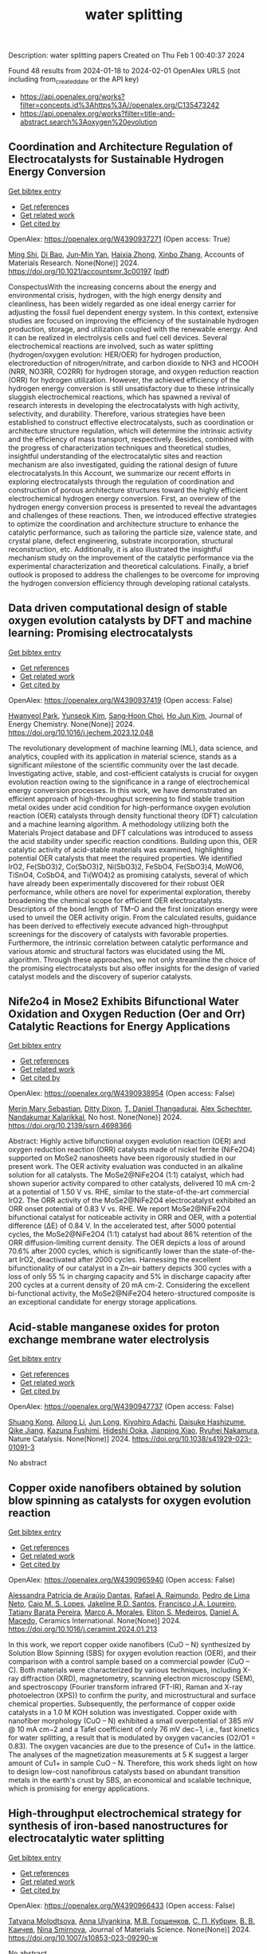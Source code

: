 #+filetags: water_splitting
#+TITLE: water splitting
Description: water splitting papers
Created on Thu Feb  1 00:40:37 2024

Found 48 results from 2024-01-18 to 2024-02-01
OpenAlex URLS (not including from_created_date or the API key)
- [[https://api.openalex.org/works?filter=concepts.id%3Ahttps%3A//openalex.org/C135473242]]
- [[https://api.openalex.org/works?filter=title-and-abstract.search%3Aoxygen%20evolution]]

** Coordination and Architecture Regulation of Electrocatalysts for Sustainable Hydrogen Energy Conversion   
    
[[elisp:(doi-add-bibtex-entry "https://doi.org/10.1021/accountsmr.3c00197")][Get bibtex entry]] 

- [[elisp:(progn (xref--push-markers (current-buffer) (point)) (oa--referenced-works "https://openalex.org/W4390937271"))][Get references]]
- [[elisp:(progn (xref--push-markers (current-buffer) (point)) (oa--related-works "https://openalex.org/W4390937271"))][Get related work]]
- [[elisp:(progn (xref--push-markers (current-buffer) (point)) (oa--cited-by-works "https://openalex.org/W4390937271"))][Get cited by]]

OpenAlex: https://openalex.org/W4390937271 (Open access: True)
    
[[https://openalex.org/A5004817348][Ming Shi]], [[https://openalex.org/A5015167590][Di Bao]], [[https://openalex.org/A5002436361][Jun‐Min Yan]], [[https://openalex.org/A5030897242][Haixia Zhong]], [[https://openalex.org/A5087936668][Xinbo Zhang]], Accounts of Materials Research. None(None)] 2024. https://doi.org/10.1021/accountsmr.3c00197  ([[https://pubs.acs.org/doi/pdf/10.1021/accountsmr.3c00197][pdf]])
     
ConspectusWith the increasing concerns about the energy and environmental crisis, hydrogen, with the high energy density and cleanliness, has been widely regarded as one ideal energy carrier for adjusting the fossil fuel dependent energy system. In this context, extensive studies are focused on improving the efficiency of the sustainable hydrogen production, storage, and utilization coupled with the renewable energy. And it can be realized in electrolysis cells and fuel cell devices. Several electrochemical reactions are involved, such as water splitting (hydrogen/oxygen evolution: HER/OER) for hydrogen production, electroreduction of nitrogen/nitrate, and carbon dioxide to NH3 and HCOOH (NRR, NO3RR, CO2RR) for hydrogen storage, and oxygen reduction reaction (ORR) for hydrogen utilization. However, the achieved efficiency of the hydrogen energy conversion is still unsatisfactory due to these intrinsically sluggish electrochemical reactions, which has spawned a revival of research interests in developing the electrocatalysts with high activity, selectivity, and durability. Therefore, various strategies have been established to construct effective electrocatalysts, such as coordination or architecture structure regulation, which will determine the intrinsic activity and the efficiency of mass transport, respectively. Besides, combined with the progress of characterization techniques and theoretical studies, insightful understanding of the electrocatalytic sites and reaction mechanism are also investigated, guiding the rational design of future electrocatalysts.In this Account, we summarize our recent efforts in exploring electrocatalysts through the regulation of coordination and construction of porous architecture structures toward the highly efficient electrochemical hydrogen energy conversion. First, an overview of the hydrogen energy conversion process is presented to reveal the advantages and challenges of these reactions. Then, we introduced effective strategies to optimize the coordination and architecture structure to enhance the catalytic performance, such as tailoring the particle size, valence state, and crystal plane, defect engineering, substrate incorporation, structural reconstruction, etc. Additionally, it is also illustrated the insightful mechanism study on the improvement of the catalytic performance via the experimental characterization and theoretical calculations. Finally, a brief outlook is proposed to address the challenges to be overcome for improving the hydrogen conversion efficiency through developing rational catalysts.    

    

** Data driven computational design of stable oxygen evolution catalysts by DFT and machine learning: Promising electrocatalysts   
    
[[elisp:(doi-add-bibtex-entry "https://doi.org/10.1016/j.jechem.2023.12.048")][Get bibtex entry]] 

- [[elisp:(progn (xref--push-markers (current-buffer) (point)) (oa--referenced-works "https://openalex.org/W4390937419"))][Get references]]
- [[elisp:(progn (xref--push-markers (current-buffer) (point)) (oa--related-works "https://openalex.org/W4390937419"))][Get related work]]
- [[elisp:(progn (xref--push-markers (current-buffer) (point)) (oa--cited-by-works "https://openalex.org/W4390937419"))][Get cited by]]

OpenAlex: https://openalex.org/W4390937419 (Open access: False)
    
[[https://openalex.org/A5091408659][Hwanyeol Park]], [[https://openalex.org/A5016517520][Yunseok Kim]], [[https://openalex.org/A5080230233][Sang‐Hoon Choi]], [[https://openalex.org/A5084806533][Ho Jun Kim]], Journal of Energy Chemistry. None(None)] 2024. https://doi.org/10.1016/j.jechem.2023.12.048 
     
The revolutionary development of machine learning (ML), data science, and analytics, coupled with its application in material science, stands as a significant milestone of the scientific community over the last decade. Investigating active, stable, and cost-efficient catalysts is crucial for oxygen evolution reaction owing to the significance in a range of electrochemical energy conversion processes. In this work, we have demonstrated an efficient approach of high-throughput screening to find stable transition metal oxides under acid condition for high-performance oxygen evolution reaction (OER) catalysts through density functional theory (DFT) calculation and a machine learning algorithm. A methodology utilizing both the Materials Project database and DFT calculations was introduced to assess the acid stability under specific reaction conditions. Building upon this, OER catalytic activity of acid-stable materials was examined, highlighting potential OER catalysts that meet the required properties. We identified IrO2, Fe(SbO3)2, Co(SbO3)2, Ni(SbO3)2, FeSbO4, Fe(SbO3)4, MoWO6, TiSnO4, CoSbO4, and Ti(WO4)2 as promising catalysts, several of which have already been experimentally discovered for their robust OER performance, while others are novel for experimental exploration, thereby broadening the chemical scope for efficient OER electrocatalysts. Descriptors of the bond length of TM–O and the first ionization energy were used to unveil the OER activity origin. From the calculated results, guidance has been derived to effectively execute advanced high-throughput screenings for the discovery of catalysts with favorable properties. Furthermore, the intrinsic correlation between catalytic performance and various atomic and structural factors was elucidated using the ML algorithm. Through these approaches, we not only streamline the choice of the promising electrocatalysts but also offer insights for the design of varied catalyst models and the discovery of superior catalysts.    

    

** Nife2o4 in Mose2 Exhibits Bifunctional Water Oxidation and Oxygen Reduction (Oer and Orr) Catalytic Reactions for Energy Applications   
    
[[elisp:(doi-add-bibtex-entry "https://doi.org/10.2139/ssrn.4698366")][Get bibtex entry]] 

- [[elisp:(progn (xref--push-markers (current-buffer) (point)) (oa--referenced-works "https://openalex.org/W4390938954"))][Get references]]
- [[elisp:(progn (xref--push-markers (current-buffer) (point)) (oa--related-works "https://openalex.org/W4390938954"))][Get related work]]
- [[elisp:(progn (xref--push-markers (current-buffer) (point)) (oa--cited-by-works "https://openalex.org/W4390938954"))][Get cited by]]

OpenAlex: https://openalex.org/W4390938954 (Open access: False)
    
[[https://openalex.org/A5059659171][Merin Mary Sebastian]], [[https://openalex.org/A5003489789][Ditty Dixon]], [[https://openalex.org/A5089963600][T. Daniel Thangadurai]], [[https://openalex.org/A5037699843][Alex Schechter]], [[https://openalex.org/A5064125049][Nandakumar Kalarikkal]], No host. None(None)] 2024. https://doi.org/10.2139/ssrn.4698366 
     
Abstract: Highly active bifunctional oxygen evolution reaction (OER) and oxygen reduction reaction (ORR) catalysts made of nickel ferrite (NiFe2O4) supported on MoSe2 nanosheets have been rigorously studied in our present work. The OER activity evaluation was conducted in an alkaline solution for all catalysts. The MoSe2@NiFe2O4 (1:1) catalyst, which had shown superior activity compared to other catalysts, delivered 10 mA cm-2 at a potential of 1.50 V vs. RHE, similar to the state-of-the-art commercial IrO2. The ORR activity of the MoSe2@NiFe2O4 electrocatalyst exhibited an ORR onset potential of 0.83 V vs. RHE. We report MoSe2@NiFe2O4 bifunctional catalyst for noticeable activity in ORR and OER, with a potential difference (ΔE) of 0.84 V. In the accelerated test, after 5000 potential cycles, the MoSe2@NiFe2O4 (1:1) catalyst had about 86% retention of the ORR diffusion-limiting current density. The OER depicts a loss of around 70.6% after 2000 cycles, which is significantly lower than the state-of-the-art IrO2, deactivated after 2000 cycles. Harnessing the excellent bifunctionality of our catalyst in a Zn–air battery depicts 300 cycles with a loss of only 55 % in charging capacity and 5% in discharge capacity after 200 cycles at a current density of 20 mA cm-2. Considering the excellent bi-functional activity, the MoSe2@NiFe2O4 hetero-structured composite is an exceptional candidate for energy storage applications.    

    

** Acid-stable manganese oxides for proton exchange membrane water electrolysis   
    
[[elisp:(doi-add-bibtex-entry "https://doi.org/10.1038/s41929-023-01091-3")][Get bibtex entry]] 

- [[elisp:(progn (xref--push-markers (current-buffer) (point)) (oa--referenced-works "https://openalex.org/W4390947737"))][Get references]]
- [[elisp:(progn (xref--push-markers (current-buffer) (point)) (oa--related-works "https://openalex.org/W4390947737"))][Get related work]]
- [[elisp:(progn (xref--push-markers (current-buffer) (point)) (oa--cited-by-works "https://openalex.org/W4390947737"))][Get cited by]]

OpenAlex: https://openalex.org/W4390947737 (Open access: False)
    
[[https://openalex.org/A5053640445][Shuang Kong]], [[https://openalex.org/A5005121635][Ailong Li]], [[https://openalex.org/A5030617408][Jun Long]], [[https://openalex.org/A5073605078][Kiyohiro Adachi]], [[https://openalex.org/A5009162025][Daisuke Hashizume]], [[https://openalex.org/A5049975774][Qike Jiang]], [[https://openalex.org/A5062393858][Kazuna Fushimi]], [[https://openalex.org/A5010259859][Hideshi Ooka]], [[https://openalex.org/A5004947752][Jianping Xiao]], [[https://openalex.org/A5047385896][Ryuhei Nakamura]], Nature Catalysis. None(None)] 2024. https://doi.org/10.1038/s41929-023-01091-3 
     
No abstract    

    

** Copper oxide nanofibers obtained by solution blow spinning as catalysts for oxygen evolution reaction   
    
[[elisp:(doi-add-bibtex-entry "https://doi.org/10.1016/j.ceramint.2024.01.213")][Get bibtex entry]] 

- [[elisp:(progn (xref--push-markers (current-buffer) (point)) (oa--referenced-works "https://openalex.org/W4390965940"))][Get references]]
- [[elisp:(progn (xref--push-markers (current-buffer) (point)) (oa--related-works "https://openalex.org/W4390965940"))][Get related work]]
- [[elisp:(progn (xref--push-markers (current-buffer) (point)) (oa--cited-by-works "https://openalex.org/W4390965940"))][Get cited by]]

OpenAlex: https://openalex.org/W4390965940 (Open access: False)
    
[[https://openalex.org/A5012056564][Alessandra Patrícia de Araújo Dantas]], [[https://openalex.org/A5001528670][Rafael A. Raimundo]], [[https://openalex.org/A5011364392][Pedro de Lima Neto]], [[https://openalex.org/A5013176757][Caio M. S. Lopes]], [[https://openalex.org/A5075400591][Jakeline R.D. Santos]], [[https://openalex.org/A5090398034][Francisco J.A. Loureiro]], [[https://openalex.org/A5029685103][Tatiany Barata Pereira]], [[https://openalex.org/A5088882865][Marco A. Morales]], [[https://openalex.org/A5061360133][Eliton S. Medeiros]], [[https://openalex.org/A5069774051][Daniel A. Macedo]], Ceramics International. None(None)] 2024. https://doi.org/10.1016/j.ceramint.2024.01.213 
     
In this work, we report copper oxide nanofibers (CuO – N) synthesized by Solution Blow Spinning (SBS) for oxygen evolution reaction (OER), and their comparison with a control sample based on a commercial powder (CuO – C). Both materials were characterized by various techniques, including X-ray diffraction (XRD), magnetometry, scanning electron microscopy (SEM), and spectroscopy (Fourier transform infrared (FT-IR), Raman and X-ray photoelectron (XPS)) to confirm the purity, and microstructural and surface chemical properties. Subsequently, the performance of copper oxide catalysts in a 1.0 M KOH solution was investigated. Copper oxide with nanofiber morphology (CuO – N) exhibited a small overpotential of 385 mV @ 10 mA cm−2 and a Tafel coefficient of only 76 mV dec−1, i.e., fast kinetics for water splitting, a result that is modulated by oxygen vacancies (O2/O1 = 0.83). The oxygen vacancies are due to the presence of Cu1+ in the lattice. The analyses of the magnetization measurements at 5 K suggest a larger amount of Cu1+ in sample CuO – N. Therefore, this work sheds light on how to design low-cost nanofibrous catalysts based on abundant transition metals in the earth's crust by SBS, an economical and scalable technique, which is promising for energy applications.    

    

** High-throughput electrochemical strategy for synthesis of iron-based nanostructures for electrocatalytic water splitting   
    
[[elisp:(doi-add-bibtex-entry "https://doi.org/10.1007/s10853-023-09290-w")][Get bibtex entry]] 

- [[elisp:(progn (xref--push-markers (current-buffer) (point)) (oa--referenced-works "https://openalex.org/W4390966433"))][Get references]]
- [[elisp:(progn (xref--push-markers (current-buffer) (point)) (oa--related-works "https://openalex.org/W4390966433"))][Get related work]]
- [[elisp:(progn (xref--push-markers (current-buffer) (point)) (oa--cited-by-works "https://openalex.org/W4390966433"))][Get cited by]]

OpenAlex: https://openalex.org/W4390966433 (Open access: False)
    
[[https://openalex.org/A5080141109][Tatyana Molodtsova]], [[https://openalex.org/A5019265904][Anna Ulyankina]], [[https://openalex.org/A5050248202][М.В. Горшенков]], [[https://openalex.org/A5033676013][С. П. Кубрин]], [[https://openalex.org/A5080417513][В. В. Каичев]], [[https://openalex.org/A5008358594][Nina Smirnova]], Journal of Materials Science. None(None)] 2024. https://doi.org/10.1007/s10853-023-09290-w 
     
No abstract    

    

** Review of acidic titanium-based oxygen evolution anode catalyst design: mechanistic, compositional design, and research status   
    
[[elisp:(doi-add-bibtex-entry "https://doi.org/10.1016/j.jallcom.2024.173576")][Get bibtex entry]] 

- [[elisp:(progn (xref--push-markers (current-buffer) (point)) (oa--referenced-works "https://openalex.org/W4390967206"))][Get references]]
- [[elisp:(progn (xref--push-markers (current-buffer) (point)) (oa--related-works "https://openalex.org/W4390967206"))][Get related work]]
- [[elisp:(progn (xref--push-markers (current-buffer) (point)) (oa--cited-by-works "https://openalex.org/W4390967206"))][Get cited by]]

OpenAlex: https://openalex.org/W4390967206 (Open access: False)
    
[[https://openalex.org/A5078344429][Chuanbin Li]], [[https://openalex.org/A5050008056][Tao Lin]], [[https://openalex.org/A5058300296][Xiaotian Yuan]], [[https://openalex.org/A5028885861][Hongzhou Jiang]], [[https://openalex.org/A5048777235][Zhifang Hu]], [[https://openalex.org/A5025710679][Yanxi Yin]], Journal of Alloys and Compounds. None(None)] 2024. https://doi.org/10.1016/j.jallcom.2024.173576 
     
Oxygen evolution reaction (OER) is a key half-reaction in fields including water electrolysis, organic synthesis, and water treatment. With the development of the industry, research into highly active and stable oxygen evolution anodes in an acidic environment is essential. DSA is the dimensionally stable anode. Widespread attention has been paid to titanium-based DSAs in the field of acidic oxygen precipitation due to their low overpotential and high acid resistance. The titanium-based anode mainly consists of two parts: catalyst and titanium substrate, where the design of the catalyst is the key to the anode design. The factors affecting the catalytic activity and durability of the titanium-based DSA were heterogeneous and rarely reported. In this paper, the influence of catalytic mechanism and composition design on the catalytic activity and service life of anode is reviewed from the perspective of the catalyst. Then, the current situation related to anode preparation is summarized, and an improvement strategy to enhance the activity and stability of anode is proposed based on the failure mode of titanium-based DSA.    

    

** Ce-doped multi-phase NiMo-based phosphorus/sulfide heterostructure for efficient photo-enhanced overall water splitting at high current densities   
    
[[elisp:(doi-add-bibtex-entry "https://doi.org/10.1016/j.jcis.2024.01.110")][Get bibtex entry]] 

- [[elisp:(progn (xref--push-markers (current-buffer) (point)) (oa--referenced-works "https://openalex.org/W4390977054"))][Get references]]
- [[elisp:(progn (xref--push-markers (current-buffer) (point)) (oa--related-works "https://openalex.org/W4390977054"))][Get related work]]
- [[elisp:(progn (xref--push-markers (current-buffer) (point)) (oa--cited-by-works "https://openalex.org/W4390977054"))][Get cited by]]

OpenAlex: https://openalex.org/W4390977054 (Open access: False)
    
[[https://openalex.org/A5059241804][Pan Zhao]], [[https://openalex.org/A5068554798][Aojie Yuan]], [[https://openalex.org/A5019230312][Yangrui Zhang]], [[https://openalex.org/A5013881064][Huan Liu]], [[https://openalex.org/A5076593087][Juan Du]], [[https://openalex.org/A5012324763][Long Chen]], Journal of Colloid and Interface Science. 660(None)] 2024. https://doi.org/10.1016/j.jcis.2024.01.110 
     
NiMo-based electrocatalysts are widely regarded as promising electrocatalysts for overall water splitting (OWS). However, to solve the problem of slow reaction kinetics and serious deactivation at high current density, the reasonable design of NiMo-based electrocatalysts is still a great challenge. In this work, NiMo-based phosphorus/sulfide heterostructure electrocatalysts with different Ce doping ratios (5%/10%/15%Ce-NiMo-PS@NF) have been designed using the combination of cation doping and heterostructure engineering. The doping of Ce not only changes the electronic environment of the heterostructure, accelerates the electron transport at the heterostructure interface, but also enhances the light absorption capacity of the heterostructure. The experimental results show that 10%Ce-NiMo-PS@NF has the best photo-enhanced electrocatalytic activity (hydrogen evolution reaction (HER): η1000 = 250 mV, oxygen evolution reaction (OER): η1000 = 242 mV, and OWS: E1000 = 1.864 V). In addition, its solar-to-hydrogen (STH) efficiency in a photoelectric coupled water splitting system is as high as 18.68%. This study not only provides a new method for the synthesis of new heterostructure electrocatalysts, but also provides a reference for the rational use of light energy to enhance electrocatalytic activity.    

    

** Constructing Asymmetrical Coordination Microenvironment with Phosphorus‐Incorporated Nitrogen‐Doped Carbon to Boost Bifunctional Oxygen Electrocatalytic Activity   
    
[[elisp:(doi-add-bibtex-entry "https://doi.org/10.1002/adfm.202314444")][Get bibtex entry]] 

- [[elisp:(progn (xref--push-markers (current-buffer) (point)) (oa--referenced-works "https://openalex.org/W4390978765"))][Get references]]
- [[elisp:(progn (xref--push-markers (current-buffer) (point)) (oa--related-works "https://openalex.org/W4390978765"))][Get related work]]
- [[elisp:(progn (xref--push-markers (current-buffer) (point)) (oa--cited-by-works "https://openalex.org/W4390978765"))][Get cited by]]

OpenAlex: https://openalex.org/W4390978765 (Open access: False)
    
[[https://openalex.org/A5077776870][Zhijun Li]], [[https://openalex.org/A5069816022][Siqi Ji]], [[https://openalex.org/A5039930256][Hongxue Liu]], [[https://openalex.org/A5042785211][Xu Chen]], [[https://openalex.org/A5057239216][Chengchao Guo]], [[https://openalex.org/A5033684035][Xue Li]], [[https://openalex.org/A5004012018][Haixin Sun]], [[https://openalex.org/A5060128347][Shuo Dou]], [[https://openalex.org/A5076713273][Shixuan Xin]], [[https://openalex.org/A5033912521][J. Hugh Horton]], [[https://openalex.org/A5008473333][Cheng He]], Advanced Functional Materials. None(None)] 2024. https://doi.org/10.1002/adfm.202314444 
     
Abstract Carbon‐based metal‐free electrocatalysts have been recognized as inexpensive alternatives to afford excellent activity in oxygen reduction/evolution reactions (ORR/OER). Nevertheless, precisely identifying the local active sites and tailoring the corresponding electronic properties to enhance the reaction kinetics remain challenging. Herein, a facile strategy to create a metal‐free electrocatalyst comprised of a mesoporous nitrogen‐doped carbon matrix with phosphorus incorporation (NPC) is described. The as‐prepared NPC‐950 electrocatalyst demonstrates superior ORR activity under alkaline and acidic conditions with half‐wave potentials of 0.88 and 0.72 V, respectively, comparable to commercial Pt/C (0.85 and 0.76 V) and overwhelmingly superior to other N‐doped carbon catalyst materials. In addition, a remarkable promotion of OER activity under alkaline conditions is observed. Notably, a zinc–air battery equipped with this NCP‐950 electrocatalyst exhibits exceptional performance in peak power density, specific capacity, and long‐term operation durability. Theoretical calculations uncover that the incorporation of phosphorus in NC material results in effective charge density redistribution, thus modulating the electronic properties of active sites to achieve optimum adsorption and desorption of ORR intermediates. The work provides a deep understanding of active sites in heteroatom‐doped carbon materials and highlights the importance of the electronic properties modulation in oxygen bifunctional electrocatalytic activity.    

    

** A Cluster-Type Self-Healing Catalyst for Stable Saline–Alkali Water Splitting   
    
[[elisp:(doi-add-bibtex-entry "https://doi.org/10.3390/catal14010081")][Get bibtex entry]] 

- [[elisp:(progn (xref--push-markers (current-buffer) (point)) (oa--referenced-works "https://openalex.org/W4390986406"))][Get references]]
- [[elisp:(progn (xref--push-markers (current-buffer) (point)) (oa--related-works "https://openalex.org/W4390986406"))][Get related work]]
- [[elisp:(progn (xref--push-markers (current-buffer) (point)) (oa--cited-by-works "https://openalex.org/W4390986406"))][Get cited by]]

OpenAlex: https://openalex.org/W4390986406 (Open access: True)
    
[[https://openalex.org/A5002285545][Haiming Wang]], [[https://openalex.org/A5039744969][Sheng Chen]], Catalysts. 14(1)] 2024. https://doi.org/10.3390/catal14010081  ([[https://www.mdpi.com/2073-4344/14/1/81/pdf?version=1705587459][pdf]])
     
In electrocatalytic processes, traditional powder/film electrodes inevitably suffer from damage or deactivation, reducing their catalytic performance and stability. In contrast, self-healing electrocatalysts, through special structural design or composition methods, can automatically repair at the damaged sites, restoring their electrocatalytic activity. Here, guided by Pourbaix diagrams, foam metal was activated by a simple cyclic voltammetry method to synthesize metal clusters dispersion solution (MC/KOH). The metal clusters-modified hydroxylated Ni-Fe oxyhydroxide electrode (MC/NixFeyOOH) by a facile Ni-Fe metal–organic framework-reconstructed strategy, exhibiting superior performance toward the oxygen evolution reaction (OER) in the mixture of MC/KOH and saline–alkali water (MC/KOH+SAW). Specifically, using a nickel clusters-modified hydroxylated Ni-Fe oxyhydroxide electrode (NC/NixFeyOOH) for OER, the NC/NixFeyOOH catalyst has an ultra-low overpotential of 149 mV@10 mA cm−2, and durable stability of 100 h at 500 mA cm−2. By coupling this OER catalyst with an efficient hydrogen evolution reaction catalyst, high activity and durability in overall SAW splitting is exhibited. What is more, benefiting from the excellent fluidity, flexibility, and enhanced catalytic activity effect of the liquid NC, we demonstrate a self-healing electrocatalysis system for OER operated in the flowing NC/(KOH+SAW). This strategy provides innovative solutions for the fields of sustainable energy and environmental protection.    

    

** Benchmarking Stability of Iridium Oxide in Acidic Media under Oxygen Evolution Conditions: A Review: Part II   
    
[[elisp:(doi-add-bibtex-entry "https://doi.org/10.1595/205651324x17055018154113")][Get bibtex entry]] 

- [[elisp:(progn (xref--push-markers (current-buffer) (point)) (oa--referenced-works "https://openalex.org/W4390987310"))][Get references]]
- [[elisp:(progn (xref--push-markers (current-buffer) (point)) (oa--related-works "https://openalex.org/W4390987310"))][Get related work]]
- [[elisp:(progn (xref--push-markers (current-buffer) (point)) (oa--cited-by-works "https://openalex.org/W4390987310"))][Get cited by]]

OpenAlex: https://openalex.org/W4390987310 (Open access: True)
    
[[https://openalex.org/A5028610474][James Murawski]], [[https://openalex.org/A5004372016][Søren B. Scott]], [[https://openalex.org/A5027366818][Reshma R. Rao]], [[https://openalex.org/A5040293372][Katie Rigg]], [[https://openalex.org/A5030674093][Christopher Mark Zalitis]], [[https://openalex.org/A5015505628][James Stevens]], [[https://openalex.org/A5007586547][Jonathan Sharman]], [[https://openalex.org/A5055131883][Gareth Hinds]], [[https://openalex.org/A5039064548][Ifan E. L. Stephens]], Johnson Matthey Technology Review. None(None)] 2024. https://doi.org/10.1595/205651324x17055018154113 
     
Part I (1) introduced state-of-the-art proton exchange membrane (PEM) electrolysers with iridium-based catalysts for oxygen evolution at the anode in green hydrogen applications. Aqueous model systems and full cell testing were discussed along with proton exchange membrane water electrolyser (PEMWE) catalyst degradation mechanisms, types of iridium oxide, mechanisms of iridium dissolution and stability studies. In Part II, we highlight considerations and best practices for the investigation of activity and stability of oxygen evolution catalysts via short term testing.    

    

** Production of manganese telluride-based manganese oxide nano-composite works as a catalyst for effective oxygen evolution reaction   
    
[[elisp:(doi-add-bibtex-entry "https://doi.org/10.1016/j.fuel.2024.130919")][Get bibtex entry]] 

- [[elisp:(progn (xref--push-markers (current-buffer) (point)) (oa--referenced-works "https://openalex.org/W4391007038"))][Get references]]
- [[elisp:(progn (xref--push-markers (current-buffer) (point)) (oa--related-works "https://openalex.org/W4391007038"))][Get related work]]
- [[elisp:(progn (xref--push-markers (current-buffer) (point)) (oa--cited-by-works "https://openalex.org/W4391007038"))][Get cited by]]

OpenAlex: https://openalex.org/W4391007038 (Open access: False)
    
[[https://openalex.org/A5084962407][Zainab M. Almarhoon]], [[https://openalex.org/A5032441176][Karam Jabbour]], [[https://openalex.org/A5049370676][Sumaira Manzoor]], [[https://openalex.org/A5059163435][Syed Imran Abbas Shah]], [[https://openalex.org/A5047878257][Muhammad Faheem Ashiq]], [[https://openalex.org/A5028081043][Muhammad Yousaf ur Rehman]], [[https://openalex.org/A5063142393][Muhammad Fahad Ehsan]], [[https://openalex.org/A5020371871][Muhammad Najam‐ul‐Haq]], [[https://openalex.org/A5061069978][Muhammad Naeem Ashiq]], Fuel. 363(None)] 2024. https://doi.org/10.1016/j.fuel.2024.130919 
     
Individuals experiencing poverty and possessing limited financial resources are particularly susceptible to impacts of climate change and rising costs associated with fossil fuels. In response to this pressing issue, researchers are actively investigating water oxidation as a sustainable solution to mitigate the challenges posed by climate changes and energy crisis. The oxygen evolution reaction (OER), which plays a pivotal role in water electrolysis, necessitates the utilization of highly stable and efficient electrode materials to overcome its intrinsic sluggish kinetics and enhance the overall efficiency of the electrochemical device. This investigation employed a reduction method to synthesize manganese oxide (MnO) nanoparticles, using manganese telluride (MnTe) as the base material, yielding a MnTe@MnO nanocomposite. This innovative composite was subsequently immobilized onto a nickel foam (NF) substrate. Remarkably, the MnTe@MnO nanocomposite exhibited exceptional OER performance in a 1.0 M alkaline solution, manifesting an impressively low overpotential of 208 mV at a benchmark current density of 10 mA cm−2. This overpotential significantly surpassed that of the individual MnTe and MnO electrode materials, underscoring the synergistic advantages of the MnTe@MnO nanocomposite. Further analysis revealed a notably shallow Tafel slope of 39 mV dec-1, indicative of the enhanced reaction kinetics and electrocatalytic efficiency inherent to the MnTe@MnO nanocomposite. Moreover, the durability assessment over a span of 30 h demonstrated minimal current loss, emphasizing the substantial electrocatalytic active surface area of the fabricated nanocomposite.    

    

** Amorphous MnO2 Lamellae Encapsulated Covalent Triazine Polymer‐Derived Multi‐Heteroatoms‐Doped Carbon for Orr/Oer Bifunctional Electrocatalysis   
    
[[elisp:(doi-add-bibtex-entry "https://doi.org/10.1002/adma.202312868")][Get bibtex entry]] 

- [[elisp:(progn (xref--push-markers (current-buffer) (point)) (oa--referenced-works "https://openalex.org/W4391014747"))][Get references]]
- [[elisp:(progn (xref--push-markers (current-buffer) (point)) (oa--related-works "https://openalex.org/W4391014747"))][Get related work]]
- [[elisp:(progn (xref--push-markers (current-buffer) (point)) (oa--cited-by-works "https://openalex.org/W4391014747"))][Get cited by]]

OpenAlex: https://openalex.org/W4391014747 (Open access: False)
    
[[https://openalex.org/A5080719917][Liping Huo]], [[https://openalex.org/A5091573895][Mei Lv]], [[https://openalex.org/A5063869163][Mingjin Li]], [[https://openalex.org/A5020487385][Xuepeng Ni]], [[https://openalex.org/A5059733264][Jingyu Guan]], [[https://openalex.org/A5060165452][Jian Liu]], [[https://openalex.org/A5022593750][Shuxing Mei]], [[https://openalex.org/A5087133964][Yu‐Ting Yang]], [[https://openalex.org/A5023410444][Miaomiao Zhu]], [[https://openalex.org/A5020990336][Qichun Feng]], [[https://openalex.org/A5047932356][Ping Geng]], [[https://openalex.org/A5035209833][Jianhua Hou]], [[https://openalex.org/A5090524398][Niu Huang]], [[https://openalex.org/A5071037763][Wei Liu]], [[https://openalex.org/A5005904436][Xin Ying Kong]], [[https://openalex.org/A5088200752][Yong Zheng]], [[https://openalex.org/A5009243555][Liqun Ye]], Advanced Materials. None(None)] 2024. https://doi.org/10.1002/adma.202312868 
     
The intelligent construction of non-noble metal materials that exhibit reversible oxygen reduction reaction (ORR) and oxygen evolution reaction (OER) with bifunctional electrocatalytic performance is greatly coveted in the realm of znic-air batteries (ZABs). Herein, a crafted structure-amorphous MnO2 lamellae encapsulated covalent triazine polymer-derived N, S, P co-doped carbon sphere (A-MnO2 /NSPC) is designed using a self-doped pyrolysis coupled with an in-situ encapsulation strategy. The customized A-MnO2 /NSPC-2 demonstrates a superior bifunctional electrocatalytic performance, confirmed by a small ΔE index of 0.64 V for ORR/OER. Experimental investigations, along with density functional theory (DFT) calculations validate that predesigned amorphous MnO2 surface defects and abundant heteroatom catalytic active sites collectively enhance the oxygen electrocatalytic performance. Impressively, the A-MnO2 /NSPC-based rechargeable liquid ZABs show a large open-circuit potential of 1.54 V, an ultrahigh peak power density of 181 mW cm-2 , an enormous capacity of 816 mAh g-1 and a remarkable stability for more than 1720 discharging/charging cycles. Additionally, the assembled flexible all-solid-state ZABs also demonstrate outstanding cycle stability, surpassing 140 discharging/charging cycles. Therefore, this highly operable synthetic strategy offers substantial understanding in the development of magnificent bifunctional electrocatalysts for various sustainable energy conversations and beyond. This article is protected by copyright. All rights reserved.    

    

** Excellent Bifunctional Oxygen Evolution and Reduction Electrocatalysts (5A1/5)Co2O4 and Their Tunability   
    
[[elisp:(doi-add-bibtex-entry "https://doi.org/10.1021/acsmaterialsau.3c00088")][Get bibtex entry]] 

- [[elisp:(progn (xref--push-markers (current-buffer) (point)) (oa--referenced-works "https://openalex.org/W4391017352"))][Get references]]
- [[elisp:(progn (xref--push-markers (current-buffer) (point)) (oa--related-works "https://openalex.org/W4391017352"))][Get related work]]
- [[elisp:(progn (xref--push-markers (current-buffer) (point)) (oa--cited-by-works "https://openalex.org/W4391017352"))][Get cited by]]

OpenAlex: https://openalex.org/W4391017352 (Open access: True)
    
[[https://openalex.org/A5035370911][Xin Wang]], [[https://openalex.org/A5071503860][Harcharan Singh]], [[https://openalex.org/A5071642497][Manashi Nath]], [[https://openalex.org/A5093744834][Kurt Lagemann]], [[https://openalex.org/A5037999285][Katharine Page]], ACS Materials Au. None(None)] 2024. https://doi.org/10.1021/acsmaterialsau.3c00088  ([[https://pubs.acs.org/doi/pdf/10.1021/acsmaterialsau.3c00088][pdf]])
     
Hastening the progress of rechargeable metal–air batteries and hydrogen fuel cells necessitates the advancement of economically feasible, earth-abundant, inexpensive, and efficient electrocatalysts facilitating both the oxygen evolution reaction (OER) and oxygen reduction reaction (ORR). Herein, a recently reported family of nano (5A1/5)Co2O4 (A = combinations of transition metals, Mg, Mn, Fe, Ni, Cu, and Zn) compositionally complex oxides (CCOs) [Wang et al., Chemistry of Materials, 2023, 35 (17), 7283–7291.] are studied as bifunctional OER and ORR electrocatalysts. Among the different low-temperature soft-templating samples, those subjected to 600 °C postannealing heat treatment exhibit superior performance in alkaline media. One specific composition (Mn0.2Fe0.2Ni0.2Cu0.2Zn0.2)Co2O4 exhibited an exceptional overpotential (260 mV at 10 mA cm–2) for the OER, a favorable Tafel slope of 68 mV dec–1, excellent onset potential (0.9 V) for the ORR, and lower than 6% H2O2 yields over a potential range of 0.2 to 0.8 V vs the reversible hydrogen electrode. Furthermore, this catalyst displayed stability over a 22 h chronoamperometry measurement, as confirmed by X-ray photoelectron spectroscopy analysis. Considering the outstanding performance, the low cost and scalability of the synthesis method, and the demonstrated tunability through chemical substitutions and processing variables, CCO ACo2O4 spinel oxides are highly promising candidates for future sustainable electrocatalytic applications.    

    

** Co-doped 1T-MoS2 microspheres embedded in N-doped reduced graphene oxide for efficient electrocatalysis toward hydrogen and oxygen evolution reactions   
    
[[elisp:(doi-add-bibtex-entry "https://doi.org/10.1016/j.jpowsour.2024.234088")][Get bibtex entry]] 

- [[elisp:(progn (xref--push-markers (current-buffer) (point)) (oa--referenced-works "https://openalex.org/W4391019379"))][Get references]]
- [[elisp:(progn (xref--push-markers (current-buffer) (point)) (oa--related-works "https://openalex.org/W4391019379"))][Get related work]]
- [[elisp:(progn (xref--push-markers (current-buffer) (point)) (oa--cited-by-works "https://openalex.org/W4391019379"))][Get cited by]]

OpenAlex: https://openalex.org/W4391019379 (Open access: False)
    
[[https://openalex.org/A5039003426][Gyawali Ghanashyam]], [[https://openalex.org/A5016483703][Haekyoung Kim]], Journal of Power Sources. 596(None)] 2024. https://doi.org/10.1016/j.jpowsour.2024.234088 
     
The development of an efficient, bifunctional, and affordable catalyst has emerged as a valuable approach in electrocatalysis because it can enhance the conductivity, charge transfer capability, and number of active sites of the catalyst. In this study, we synthesis flower-like morphologies of 1T-phase cobalt (Co)-doped molybdenum disulfide (MoS2) embedded on nitrogen-doped reduced graphene oxide (N-rGO) using a facile hydrothermal technique. Owing to this configuration, the optimal Co0.18/1T-Mo0.82S2@N-rGO catalyst exhibits remarkable activity toward the oxygen evolution reaction, with a low overpotential of 243 mV and a Tafel slope of 75 mV/dec at 10 mA/cm2. The catalyst also demonstrates excellent performance in the hydrogen evolution reaction with an overpotential of 142 mV and a Tafel slope of 48 mV/dec to afford a current density of −10 mA/cm2 in basic media, which are comparable to platinum on carbon and iridium dioxide, along with excellent stability. To perform overall water splitting, assembled Co0.18/1T-Mo0.82S2@N-rGO (+//-) cell requires only 1.51 V to achieve 10 mA/cm2. This study illustrates the beneficial effect of Co doping on the synthesized flower-shaped MoS2, formation of the 1T phase, and the performance of N-rGO as a conductive network, which holds significant potential in the field of electrocatalysis.    

    

** Pre-implanting metal oxides to endow the N-doped carbon with boosted bifunctional catalytic activities towards oxygen reduction and oxygen evolution reactions   
    
[[elisp:(doi-add-bibtex-entry "https://doi.org/10.1016/j.jallcom.2024.173590")][Get bibtex entry]] 

- [[elisp:(progn (xref--push-markers (current-buffer) (point)) (oa--referenced-works "https://openalex.org/W4391022876"))][Get references]]
- [[elisp:(progn (xref--push-markers (current-buffer) (point)) (oa--related-works "https://openalex.org/W4391022876"))][Get related work]]
- [[elisp:(progn (xref--push-markers (current-buffer) (point)) (oa--cited-by-works "https://openalex.org/W4391022876"))][Get cited by]]

OpenAlex: https://openalex.org/W4391022876 (Open access: False)
    
[[https://openalex.org/A5082944340][Lei Yu]], [[https://openalex.org/A5039420617][Yang Xiang]], [[https://openalex.org/A5081064590][Chuanlan Xu]], [[https://openalex.org/A5011802849][Rong Jin]], [[https://openalex.org/A5057116148][Lingtao Sun]], [[https://openalex.org/A5086992948][Haifeng Chen]], [[https://openalex.org/A5069984955][Mei Yang]], [[https://openalex.org/A5073410815][Yujun Si]], [[https://openalex.org/A5057741794][Changguo Chen]], [[https://openalex.org/A5020870418][Chaozhong Guo]], Journal of Alloys and Compounds. 980(None)] 2024. https://doi.org/10.1016/j.jallcom.2024.173590 
     
Nitrogen-doped carbon-based materials exhibit promising prospect as the catalysts to oxygen reduction reaction (ORR). Incorporating transition metal oxides with the catalysts can endow them with oxygen evolution reaction (OER) activity to construct bifunctional catalysts for rechargeable zinc-air batteries. In this work, a catalyst (named as 300NiFe-Mi-C) was prepared by a metal oxide-implanting strategy. The mixed metal salts of Ni and Fe were first heated to produce metal oxides, and then blended with 2-methylimidazole and carbon black, and subsequently pyrolyzed at a high temperature. In the pyrolysis, a part of metal oxides was reduced to metallic state to facilitate the doping of nitrogen atoms into carbon to form the ORR active sites while a part of metal oxides was retained to afford OER activity. Benefiting from the pre-implanting strategy of metal oxides, the resultant 300NiFe-Mi-C presents enhanced OER performance with 1.56 V of OER potential at 10 mA cm−2, outperforming the 1.68 V of the controlled sample NiFe-Mi-C (without pre-implanting) and 1.70 V of RuO2. The 0.83 V of ORR half-wave potential of 300NiFe-Mi-C is also comparable to the 0.82 V of NiFe-Mi-C and 0.86 V of Pt/C, revealing satisfactory bifunctional catalytic activities. The rechargeable zinc-air battery equipped with 300NiFe-Mi-C can stably operate at ~1.25 V with 10 mA cm−2, being higher than ~1.21 V of Pt/C+RuO2. The battery also presents outstanding durability and rechargeability, demonstrating the bifunctional activities of 300NiFe-Mi-C can be realized in practical applications.    

    

** One-Pot Formation of an rGO-Based ZnAl2O4 Nanocomposite for Electrochemical Studies toward Oxygen Evolution Reactions   
    
[[elisp:(doi-add-bibtex-entry "https://doi.org/10.1021/acs.energyfuels.3c04297")][Get bibtex entry]] 

- [[elisp:(progn (xref--push-markers (current-buffer) (point)) (oa--referenced-works "https://openalex.org/W4391025659"))][Get references]]
- [[elisp:(progn (xref--push-markers (current-buffer) (point)) (oa--related-works "https://openalex.org/W4391025659"))][Get related work]]
- [[elisp:(progn (xref--push-markers (current-buffer) (point)) (oa--cited-by-works "https://openalex.org/W4391025659"))][Get cited by]]

OpenAlex: https://openalex.org/W4391025659 (Open access: False)
    
[[https://openalex.org/A5002469930][Mohamed H. Helal]], [[https://openalex.org/A5084459974][Hamdy Khamees Thabet]], [[https://openalex.org/A5083753418][Salma Aman]], [[https://openalex.org/A5048764625][Naseeb Ahmad]], [[https://openalex.org/A5001974005][Hafiz Muhammad Tahir Farid]], [[https://openalex.org/A5029616052][Zeinhom M. El‐Bahy]], No host. None(None)] 2024. https://doi.org/10.1021/acs.energyfuels.3c04297 
     
Electrocatalysts for water (H2O) splitting to give oxygen (O2) and hydrogen (H2) fuels are challenging to build, but mixing carbon materials with transition-metal-based compounds offers an intriguing and innovative method for the development of environment-friendly fuel. Hydrothermal synthesis is a cheap and effective catalyst based on a ZnAl2O4 nanocomposite anchored over reduced graphene oxide (rGO) and is presented here, along with characterization by microscopy and spectroscopy. As a possible oxygen evolution reaction (OER) electrocatalyst on nickel foam’s surface (NF), the electrochemical properties of this catalyst were also studied. The electrochemical studies showed that the ZnAl2O4 anchored on rGO sample exhibited high stability for the OER and an enhanced surface area, ionic conductivity, and active zones of the electrocatalyst was observed compared to that of the other investigated composites. It also exhibited an overpotential of 244 mV achieved at 10 mA cm–2 and lowered solution resistance (Rs = 0.63 Ω) and charge transfer resistance (Rct = 0.6 Ω). This catalyst has a wide operating current range and, therefore, may function for long periods of time at both high and low current densities. High electrical conductivity, a larger surface area, and enriched active zones are responsible for enhancing the ZnAl2O4@rGO composite’s multifunctional qualities, as shown by the results. The electrocatalytic properties of ZnAl2O4@rGO composites were enhanced, and they exhibited a high cycling stability of 50 h even after the 5000th cycle due to the combined influence of these surface features. The present investigation has revealed that the ZnAl2O4@rGO nanocomposite demonstrates significant versatility, making it highly suitable for various fields related to sustainable and renewable energy. This suggests that it could be employed in developing an efficient and promising electrode for the OER, thereby paving the way for new possibilities.    

    

** Electrochemical deuterated ammonia (ND3) production at A cm-2 current densities   
    
[[elisp:(doi-add-bibtex-entry "https://doi.org/10.21203/rs.3.rs-3745766/v1")][Get bibtex entry]] 

- [[elisp:(progn (xref--push-markers (current-buffer) (point)) (oa--referenced-works "https://openalex.org/W4391031158"))][Get references]]
- [[elisp:(progn (xref--push-markers (current-buffer) (point)) (oa--related-works "https://openalex.org/W4391031158"))][Get related work]]
- [[elisp:(progn (xref--push-markers (current-buffer) (point)) (oa--cited-by-works "https://openalex.org/W4391031158"))][Get cited by]]

OpenAlex: https://openalex.org/W4391031158 (Open access: True)
    
[[https://openalex.org/A5026990918][Zishuai Zhang]], [[https://openalex.org/A5014439877][Ping Zhu]], [[https://openalex.org/A5031130542][Jiangzhou Qin]], [[https://openalex.org/A5016260569][Jun Li]], [[https://openalex.org/A5049693814][Kuichang Zuo]], No host. None(None)] 2024. https://doi.org/10.21203/rs.3.rs-3745766/v1  ([[https://www.researchsquare.com/article/rs-3745766/latest.pdf][pdf]])
     
Abstract Deuterated ammonia (ND3) treatment contributes significantly to the reliability of semiconductors in manufacturing. Current ND3 production suffers from high energy consumption, CO2 emissions and capital expenditure. In this study, we present an electrochemical approach using iron (Fe) single-atom catalysts supported by nitrogen-doped carbon in an electrolyzer, operating at A cm-2 current densities for ND3 production. Through systematic optimization of catalyst composition, electrode/electrolyzer architectures, anodic reactions, and operating conditions, the system achieved a ND3 selectivity exceeding 80% at 200 mA cm-2 and 60% at 600 mA cm-2, with a maximal production rate of 1.73 mmol h-1 cm-2 and stability over 100 hours (assessed at 200 mA cm-2). The full cell voltage is 3.2 V when combined with an oxygen evolution reaction (OER) anode, and it decreases to 2.3 V when coupled with a hydrogen oxidation reaction (HOR) anode at 600 mA cm-2. Techno-economic analysis (TEA) results demonstrate a fivefold energy consumption reduction to 0.19 MJ molND3-1, threefold emission reduction to 16.13 g molND3-1, and threefold cost reduction to $6,000 from $27,000 kgND3-1, highlighting the potential for widespread commercialization and contributing to the more environmentally sustainable ND3 production.    

    

** Accessible Ni‐Fe‐Oxalate Framework for Electrochemical Urea Oxidation with Radically Enhanced Kinetics   
    
[[elisp:(doi-add-bibtex-entry "https://doi.org/10.1002/adfm.202315625")][Get bibtex entry]] 

- [[elisp:(progn (xref--push-markers (current-buffer) (point)) (oa--referenced-works "https://openalex.org/W4391031743"))][Get references]]
- [[elisp:(progn (xref--push-markers (current-buffer) (point)) (oa--related-works "https://openalex.org/W4391031743"))][Get related work]]
- [[elisp:(progn (xref--push-markers (current-buffer) (point)) (oa--cited-by-works "https://openalex.org/W4391031743"))][Get cited by]]

OpenAlex: https://openalex.org/W4391031743 (Open access: False)
    
[[https://openalex.org/A5072751301][Jiseon Kim]], [[https://openalex.org/A5028095065][Min Cheol Kim]], [[https://openalex.org/A5067470445][Sang Soo Han]], [[https://openalex.org/A5033596181][Kangwoo Cho]], Advanced Functional Materials. None(None)] 2024. https://doi.org/10.1002/adfm.202315625 
     
Abstract Urea oxidation reaction (UOR) has been utilized to substitute the oxygen evolution reaction (OER), to escalate the energy conversion efficiency in electrochemical hydrogen generation processes with denitrification of widespread urea in wastewater. This study reports breakthroughs in Ni‐based UOR electrocatalysts, particularly with NiFe oxalate (O‐NFF), derived from Ni 3 Fe alloy foam with prismatic nanostructures and elevated surface area. The O‐NFF achieves cutting‐edge performances, representing 500 mA cm −2 of current density at 1.47 V RHE and exceptionally low Tafel slope of 12.1 mV dec −1 (in 1 m KOH with 0.33 m urea). X‐ray photoelectron/absorption spectroscopy (XPS/XAS) coupled with density functional theory calculations unveil that oxalate ligands induce charge deficient Ni center, promoting stable urea‐O adsorption. Furthermore, Fe dopants enhance oxalate‐O charge density and H‐bond strength, facilitating C‐N cleavage for N 2 and NO 2 − formation. The extraordinary UOR kinetics by the tandem effects of oxalate and Fe prevent Ni over‐oxidation, corroborated by operando XAS, minimizing OER interference. It agrees with an adaptive reconstruction to Fe‐doped β‐NiOOH on top surface in extended urea electrolysis with marginal loss in UOR kinetics. This findings shed light to bimetal‐organic‐framework as (pre)catalysts to improve industrial electrolytic H 2 production.    

    

** Fe3C/Fe Decorated N‐doped Carbon Derived from Tetrabutylammonium tetrachloroferrate Complex as Bifunctional Electrocatalysts for ORR, OER and Zn‐Air Batteries in Alkaline Medium   
    
[[elisp:(doi-add-bibtex-entry "https://doi.org/10.1002/asia.202300933")][Get bibtex entry]] 

- [[elisp:(progn (xref--push-markers (current-buffer) (point)) (oa--referenced-works "https://openalex.org/W4391035614"))][Get references]]
- [[elisp:(progn (xref--push-markers (current-buffer) (point)) (oa--related-works "https://openalex.org/W4391035614"))][Get related work]]
- [[elisp:(progn (xref--push-markers (current-buffer) (point)) (oa--cited-by-works "https://openalex.org/W4391035614"))][Get cited by]]

OpenAlex: https://openalex.org/W4391035614 (Open access: False)
    
[[https://openalex.org/A5043561901][Debojit Ghosh]], [[https://openalex.org/A5072583471][Rumeli Banerjee]], [[https://openalex.org/A5047017381][Samanka Narayan Bhaduri]], [[https://openalex.org/A5073089043][Rupak Chatterjee]], [[https://openalex.org/A5007872973][Abhisek Brata Ghosh]], [[https://openalex.org/A5064559604][Samarpita Das]], [[https://openalex.org/A5092784947][Indrani Pramanick]], [[https://openalex.org/A5043502752][Asim Bhaumik]], [[https://openalex.org/A5076909165][Papu Biswas]], No host. None(None)] 2024. https://doi.org/10.1002/asia.202300933 
     
The emergence of non-precious metal-based robust and economic bifunctional oxygen electrocatalysts for both oxygen reduction reaction (ORR) and oxygen evolution reaction (OER) is crucial for the rational design of commercial rechargeable Zn-air batteries (RZAB) with safe energy conversion and storage systems. Herein, a facile strategy to fabricate a cost-efficient, bifunctional oxygen electrocatalyst Fe3C/Fe decorated N doped carbon (FeC-700) with a unique structure has been developed by carbonization of a single source precursor, tetrabutylammonium tetrachloroferrate(III) complex. The ORR and OER activity revealed excellent performance (ΔE = 0.77 V) of the FeC-700 electrocatalyst, comparable to commercial Pt/C and RuO2, respectively. The designed temperature-tuneable structure provided sufficiently accessible active sites for the continuous passage of electrons by shortening the mass transfer pathway, leading to extremely durable electrocatalysts with high ECSA and amazing charge transfer performance. Remarkably, the assembled Zn-air batteries with the FeC-700 catalyst as the bifunctional air electrode delivers gratifying charging-discharging ability with an impressive power density of 134 mW cm-2 with a long lifespan, demonstrating prodigious possibilities for practical application.    

    

** Pulse electrodeposition synthesis of Ti/PbO2-IrO2 nano-composite electrode to restrict the OER in the zinc electrowinning   
    
[[elisp:(doi-add-bibtex-entry "https://doi.org/10.1016/j.jece.2024.111985")][Get bibtex entry]] 

- [[elisp:(progn (xref--push-markers (current-buffer) (point)) (oa--referenced-works "https://openalex.org/W4391035928"))][Get references]]
- [[elisp:(progn (xref--push-markers (current-buffer) (point)) (oa--related-works "https://openalex.org/W4391035928"))][Get related work]]
- [[elisp:(progn (xref--push-markers (current-buffer) (point)) (oa--cited-by-works "https://openalex.org/W4391035928"))][Get cited by]]

OpenAlex: https://openalex.org/W4391035928 (Open access: False)
    
[[https://openalex.org/A5037806350][Fateme Hakimi]], [[https://openalex.org/A5063550410][Masoumeh Ghalkhani]], [[https://openalex.org/A5035000524][Fereshteh Rashchi]], [[https://openalex.org/A5017505164][Abolghasem Dolati]], Journal of Environmental Chemical Engineering. None(None)] 2024. https://doi.org/10.1016/j.jece.2024.111985 
     
Pulsed and constant direct current electrodepositions were applied to synthesize PbO2-IrO2 nano-composites on Ti substrate. By compositing PbO2 with nano-sized IrO2 particles, a suitable anode was prepared for zinc electrowinning that decreases the electrocatalytic activity for oxygen evolution reaction overpotential (OER) while increasing the electrochemical active surface area and the electrocatalytic activity for OER. To provide PbO2-IrO2 nano-composites on Ti substrate with Sb2O3 interlayer, current density, temperature, and time of anodization are optimized using the one-at-the-time method. The optimal condition for the anode involves a DC time of 1 hour, incorporating 2 g L-1 of IrO2 nanoparticles, maintaining a current density of 50 mA/cm2 for the DC mode, and setting the pulse off-time (toff) to 770 ms. Based on the electrochemical evaluations in a simulated zinc electrowinning electrolyte, the effect of IrO2 nanoparticles on the catalytic activity of Ti/β-PbO2 anode for OER was determined. Anodic polarization curves showed that the OER overpotential of PbO2-IrO2 micro-composite and PbO2-IrO2 nano-composites at a current density of 10 mA cm-2 decreased to 0.471 V, respectively, compared to 0.711 V for pure PbO2. The Nyquist plots in the OER zone confirm that the PbO2-IrO2 nano-composite anode exhibits the lowest Rct 2.79 Ω compared to 6.0 Ω and 9.46 Ω for PbO2-IrO2 micro-composite and pure PbO2, which can be attributed to the presence of electro-catalytic IrO2 nanoparticles.    

    

** Ce-4f as an Electron-Modulation Reservoir Weakening Fe-O Bond to Induce Iron Vacancies in Cefevni Hydroxide for Enhancing Oxygen Evolution Reaction   
    
[[elisp:(doi-add-bibtex-entry "https://doi.org/10.2139/ssrn.4699906")][Get bibtex entry]] 

- [[elisp:(progn (xref--push-markers (current-buffer) (point)) (oa--referenced-works "https://openalex.org/W4391036096"))][Get references]]
- [[elisp:(progn (xref--push-markers (current-buffer) (point)) (oa--related-works "https://openalex.org/W4391036096"))][Get related work]]
- [[elisp:(progn (xref--push-markers (current-buffer) (point)) (oa--cited-by-works "https://openalex.org/W4391036096"))][Get cited by]]

OpenAlex: https://openalex.org/W4391036096 (Open access: False)
    
[[https://openalex.org/A5051645819][Le Gao]], [[https://openalex.org/A5090656500][Yue Yao]], [[https://openalex.org/A5061402622][Yun Chen]], [[https://openalex.org/A5088401238][Jiajun Huang]], [[https://openalex.org/A5057359491][Y. Ma]], [[https://openalex.org/A5045712324][Wenbin Chen]], [[https://openalex.org/A5029474718][Huan Li]], [[https://openalex.org/A5015834487][Yu Wang]], [[https://openalex.org/A5030624915][Lishan Jia]], No host. None(None)] 2024. https://doi.org/10.2139/ssrn.4699906 
     
Designing novel rare earth-transition metal composites is frontier electrocatalyst research. However, rare earths modulating the electronic structure of the transition metal with the aim of inducing vacancy defects to enhance the electrochemical performance has rarely been reported. Herein, the mechanism of Ce-4f electron-modulation reservoir induced weakening of Fe-O bond to modulate the electronic structure in CeFevNi hydroxide to improve oxygen evolution reaction (OER) performance has been systematically investigated. Theoretical calculations and characterization results demonstrate that the Ce-4f orbitals, working as an electron-modulation reservoir, play a crucial role in not only retaining or donating electrons, but also in modulating the electronic structure of the material. Furthermore, Ce-4f bands optimize the Fe lower Hubbard bands (LHB) and O-2p bands, resulting in the weakening of the Fe-O bond to form cationic vacancies for upshifting the d-band center of the active site Ni, which favors the reaction energy barrier of the oxygen intermediate for OER. The synthesized catalyst exhibited a low overpotential of 201 mV at 10 mA cm-2 and demonstrated a lifetime of more than 200 hours at 100 mA cm-2 under alkaline conditions. This work serves as a proof-of-concept for the application of the mechanism of rare earth-induced transition metal vacancy defects, which can provide a generalized guideline for the design and development of novel highly efficient catalysts.    

    

** Laser assisted oxygen vacancy engineering on Fe doped CoO nanoparticles for oxygen evolution at large current density   
    
[[elisp:(doi-add-bibtex-entry "https://doi.org/10.1016/j.electacta.2024.143841")][Get bibtex entry]] 

- [[elisp:(progn (xref--push-markers (current-buffer) (point)) (oa--referenced-works "https://openalex.org/W4391037653"))][Get references]]
- [[elisp:(progn (xref--push-markers (current-buffer) (point)) (oa--related-works "https://openalex.org/W4391037653"))][Get related work]]
- [[elisp:(progn (xref--push-markers (current-buffer) (point)) (oa--cited-by-works "https://openalex.org/W4391037653"))][Get cited by]]

OpenAlex: https://openalex.org/W4391037653 (Open access: False)
    
[[https://openalex.org/A5005245760][Min Zhu]], [[https://openalex.org/A5072946813][Zong‐Qiang Sheng]], [[https://openalex.org/A5019261932][Zhifen Fu]], [[https://openalex.org/A5075847376][Yang Li]], [[https://openalex.org/A5001017073][Juan Gao]], [[https://openalex.org/A5089966579][Chao Zhang]], Electrochimica Acta. None(None)] 2024. https://doi.org/10.1016/j.electacta.2024.143841 
     
Exploring cost-effective non-noble metal-based catalysts with high activity and stability is of great significance for energy conversion and storage involving oxygen evolution reaction (OER). Here, we employed a laser irradiation technique to synthesis Fe doped CoO nanoparticles with ultrafine size (≈ 5.4 nm) and abundant oxygen vacancies (Fe-Ov-CoO). The ultrafine size of Fe-Ov-CoO nanoparticles provides more active sites to be exposed. Fe doping and oxygen vacancy promote the intrinsic activity and electron transfer rates of Fe-Ov-CoO, giving rise to high activity and stability catalyst for OER. Fe-Ov-CoO delivers a large current density of 1000 mA cm−2 at an overpotential of 548 mV, which is much better than commercial RuO2. Moreover, Fe-Ov-CoO presents a remarkable long-term stability with negligible degeneration at a high current density of 500 mA cm−2 for 120 h. This work provides a new route to develop OER electrocatalyst with high activity and stability.    

    

** Evolution of Grain Boundaries Promoted Hydrogen Production for Industrial‐Grade Current Density   
    
[[elisp:(doi-add-bibtex-entry "https://doi.org/10.1002/adma.202313156")][Get bibtex entry]] 

- [[elisp:(progn (xref--push-markers (current-buffer) (point)) (oa--referenced-works "https://openalex.org/W4391042365"))][Get references]]
- [[elisp:(progn (xref--push-markers (current-buffer) (point)) (oa--related-works "https://openalex.org/W4391042365"))][Get related work]]
- [[elisp:(progn (xref--push-markers (current-buffer) (point)) (oa--cited-by-works "https://openalex.org/W4391042365"))][Get cited by]]

OpenAlex: https://openalex.org/W4391042365 (Open access: False)
    
[[https://openalex.org/A5063705533][Yu Cheng]], [[https://openalex.org/A5025015767][Huanyu Chen]], [[https://openalex.org/A5085185712][Lifang Zhang]], [[https://openalex.org/A5011837783][Xinnan Xu]], [[https://openalex.org/A5075680933][Haobo Cheng]], [[https://openalex.org/A5009136959][Chenglin Yan]], [[https://openalex.org/A5009208811][Tao Qian]], Advanced Materials. None(None)] 2024. https://doi.org/10.1002/adma.202313156 
     
The development of efficient and durable high-current-density hydrogen production electrocatalysts is crucial for the large-scale production of green hydrogen and the early realization of hydrogen economic blueprint. Herein, we have successfully driven the evolution of grain boundaries through Cu-mediated NiMo bimetallic oxides (MCu-BNiMo), which leading to the high efficiency of electrocatalyst for hydrogen evolution process (HER) in industrial-grade current density. The optimal MCu0.10 -BNiMo demonstrated ultrahigh current density (> 2 A cm-2 ) at a smaller overpotential in 1 M KOH (572 mV), than that of BNiMo, which does not have lattice strain. Experimental and theoretical calculations revealed that MCu0.10 -BNiMo with optimal lattice strain generated more electrophilic Mo sites with partial oxidation owing to accelerated charge transfer from Cu to Mo, which lowers the energy barriers for H* adsorption. These synergistic effects led to the enhanced HER performance of MCu0.10 -BNiMo. More importantly, industrial application of MCu0.10 -BNiMo operated in alkaline electrolytic cell was also determined, with its current density reached 0.5 A cm-2 at 2.12 V and 0.1 A cm-2 at 1.79 V, which is nearly five-fold that of the state-of-the-art HER electrocatalyst Pt/C. Our strategy provides valuable insights for achieving industrial-scale hydrogen production through a highly efficient HER electrocatalyst. This article is protected by copyright. All rights reserved.    

    

** Morphology Engineering of Self-Assembled Porous Bimetallic Ptco Alloy Nanofoams as Efficient Multifunctional Electrocatalysts for Oxygen Reduction and Alcohol Oxidation   
    
[[elisp:(doi-add-bibtex-entry "https://doi.org/10.2139/ssrn.4700801")][Get bibtex entry]] 

- [[elisp:(progn (xref--push-markers (current-buffer) (point)) (oa--referenced-works "https://openalex.org/W4391042860"))][Get references]]
- [[elisp:(progn (xref--push-markers (current-buffer) (point)) (oa--related-works "https://openalex.org/W4391042860"))][Get related work]]
- [[elisp:(progn (xref--push-markers (current-buffer) (point)) (oa--cited-by-works "https://openalex.org/W4391042860"))][Get cited by]]

OpenAlex: https://openalex.org/W4391042860 (Open access: False)
    
[[https://openalex.org/A5002603990][Meida Chen]], [[https://openalex.org/A5055509222][Liuxuan Luo]], [[https://openalex.org/A5075979734][Chong Wu]], [[https://openalex.org/A5068952541][Qingmei Wang]], No host. None(None)] 2024. https://doi.org/10.2139/ssrn.4700801 
     
The exploration of high properties of electrocatalysts is imperative for the commercialization application of fuel cells. The catalytic activity and stability of Pt-based catalysts can be effectively enhanced by rationally designing their morphology and composition. Here, we synthesized self-assembled PtCo alloy nanofoams (ANs) catalysts with controllable surface composition and porous network. The experimental results show that prepared PtxCo1-ANs catalysts display excellent electrochemical performance in oxygen reduction reaction (ORR), methanol oxidation reaction (MOR) and ethanol oxidation reaction (EOR). Interestingly, the mass activities of Pt2Co1-ANs with optimized surface composition for ORR, MOR, and EOR are 6.41, 6.64, and 7.71-fold higher than commercial Pt/C catalysts, respectively. Meantime, it also maintains high electrocatalytic durability in ORR, MOR, and EOR. Such results ascribe to the modified surface composition, optimized electronic structure, and porous interconnected nanofoam structure. These findings are insight of designing highly active and durable multifunctional electrocatalysts with controllable shapes and composition    

    

** Advancing oxygen evolution electrocatalysis with human-machine intelligence   
    
[[elisp:(doi-add-bibtex-entry "https://doi.org/10.1016/j.checat.2023.100868")][Get bibtex entry]] 

- [[elisp:(progn (xref--push-markers (current-buffer) (point)) (oa--referenced-works "https://openalex.org/W4391043168"))][Get references]]
- [[elisp:(progn (xref--push-markers (current-buffer) (point)) (oa--related-works "https://openalex.org/W4391043168"))][Get related work]]
- [[elisp:(progn (xref--push-markers (current-buffer) (point)) (oa--cited-by-works "https://openalex.org/W4391043168"))][Get cited by]]

OpenAlex: https://openalex.org/W4391043168 (Open access: True)
    
[[https://openalex.org/A5083865054][Liping Liu]], [[https://openalex.org/A5047424183][Siwen Wang]], [[https://openalex.org/A5013986686][Chen Ling]], [[https://openalex.org/A5040429065][Hongliang Xin]], Chem Catalysis. 4(1)] 2024. https://doi.org/10.1016/j.checat.2023.100868 
     
In this article, Hongliang Xin (associate professor at Virginia Tech), Chen Ling (senior principal research scientist at Toyota), and their colleagues discuss the critical challenges in developing high-performance electrocatalysts for the oxygen evolution reaction (OER), particularly by emphasizing the role of artificial intelligence (AI) in materials exploration and discovery. They highlight the necessity of a collaborative human-machine intelligence approach to overcome the complexities of OER catalysis and accelerate the advancement of sustainable energy solutions.    

    

** Insights on MOF-derived metal–carbon nanostructures for oxygen evolution   
    
[[elisp:(doi-add-bibtex-entry "https://doi.org/10.1039/d3dt04263d")][Get bibtex entry]] 

- [[elisp:(progn (xref--push-markers (current-buffer) (point)) (oa--referenced-works "https://openalex.org/W4391225155"))][Get references]]
- [[elisp:(progn (xref--push-markers (current-buffer) (point)) (oa--related-works "https://openalex.org/W4391225155"))][Get related work]]
- [[elisp:(progn (xref--push-markers (current-buffer) (point)) (oa--cited-by-works "https://openalex.org/W4391225155"))][Get cited by]]

OpenAlex: https://openalex.org/W4391225155 (Open access: False)
    
[[https://openalex.org/A5084914364][Junliang Chen]], [[https://openalex.org/A5054473752][Jinjie Qian]], Dalton Transactions. None(None)] 2024. https://doi.org/10.1039/d3dt04263d 
     
This article focuses on elucidating the fabrication and design of metal-organic framework derived metal-carbon nanostructures for oxygen evolution. It is categorized into three following topics: MOF selection, metal introduction and carbon structure.    

    

** Reconstructing Hydrogen‐Bond Network for Efficient Acidic Oxygen Evolution   
    
[[elisp:(doi-add-bibtex-entry "https://doi.org/10.1002/ange.202319462")][Get bibtex entry]] 

- [[elisp:(progn (xref--push-markers (current-buffer) (point)) (oa--referenced-works "https://openalex.org/W4391328163"))][Get references]]
- [[elisp:(progn (xref--push-markers (current-buffer) (point)) (oa--related-works "https://openalex.org/W4391328163"))][Get related work]]
- [[elisp:(progn (xref--push-markers (current-buffer) (point)) (oa--cited-by-works "https://openalex.org/W4391328163"))][Get cited by]]

OpenAlex: https://openalex.org/W4391328163 (Open access: False)
    
[[https://openalex.org/A5049330397][Shicheng Zhu]], [[https://openalex.org/A5027981734][Ruoou Yang]], [[https://openalex.org/A5023169057][Huangjingwei Li]], [[https://openalex.org/A5011612912][Sirui Huang]], [[https://openalex.org/A5040389793][Haozhi Wang]], [[https://openalex.org/A5032965785][Youwen Liu]], [[https://openalex.org/A5028386144][Huiqiao Li]], [[https://openalex.org/A5069378732][Tianrui Zhai]], Angewandte Chemie. None(None)] 2024. https://doi.org/10.1002/ange.202319462 
     
Developing highly active oxygen evolution reaction (OER) catalysts in acidic conditions is a pressing demand for proton‐exchange membrane water electrolysis. Manipulating proton character at the electrified interface, as the crux of all proton‐coupled electrochemical reactions, is highly desirable but elusive. Herein we present a promising protocol, which reconstruct a connected hydrogen‐bond network beween the catalyst‐electrolyte interface by coupling hydrophilic units to boost acidic OER activity. Modelling on N‐doped‐carbon‐layer clothed Mn‐doped‐Co3O4 (Mn‐Co3O4@CN), we unravel that the hydrogen‐bond interaction between CN units and H2O molecule not only drags the free water to enrich the surface of Mn‐Co3O4 but also serves as a channel to promote the dehydrogenation process. Meanwhile, the modulated local charge of the Co sites from CN units/Mn dopant lowers the OER barrier. Therefore, Mn‐Co3O4@CN surpasses RuO2 at high current density (100 mA cm‐2 @ ~538 mV).    

    

** Reconstructing Hydrogen‐Bond Network for Efficient Acidic Oxygen Evolution   
    
[[elisp:(doi-add-bibtex-entry "https://doi.org/10.1002/anie.202319462")][Get bibtex entry]] 

- [[elisp:(progn (xref--push-markers (current-buffer) (point)) (oa--referenced-works "https://openalex.org/W4391329795"))][Get references]]
- [[elisp:(progn (xref--push-markers (current-buffer) (point)) (oa--related-works "https://openalex.org/W4391329795"))][Get related work]]
- [[elisp:(progn (xref--push-markers (current-buffer) (point)) (oa--cited-by-works "https://openalex.org/W4391329795"))][Get cited by]]

OpenAlex: https://openalex.org/W4391329795 (Open access: False)
    
[[https://openalex.org/A5049330397][Shicheng Zhu]], [[https://openalex.org/A5027981734][Ruoou Yang]], [[https://openalex.org/A5023169057][Huangjingwei Li]], [[https://openalex.org/A5011612912][Sirui Huang]], [[https://openalex.org/A5040389793][Haozhi Wang]], [[https://openalex.org/A5032965785][Youwen Liu]], [[https://openalex.org/A5028386144][Huiqiao Li]], [[https://openalex.org/A5069378732][Tianrui Zhai]], Angewandte Chemie International Edition. None(None)] 2024. https://doi.org/10.1002/anie.202319462 
     
Developing highly active oxygen evolution reaction (OER) catalysts in acidic conditions is a pressing demand for proton‐exchange membrane water electrolysis. Manipulating proton character at the electrified interface, as the crux of all proton‐coupled electrochemical reactions, is highly desirable but elusive. Herein we present a promising protocol, which reconstruct a connected hydrogen‐bond network beween the catalyst‐electrolyte interface by coupling hydrophilic units to boost acidic OER activity. Modelling on N‐doped‐carbon‐layer clothed Mn‐doped‐Co3O4 (Mn‐Co3O4@CN), we unravel that the hydrogen‐bond interaction between CN units and H2O molecule not only drags the free water to enrich the surface of Mn‐Co3O4 but also serves as a channel to promote the dehydrogenation process. Meanwhile, the modulated local charge of the Co sites from CN units/Mn dopant lowers the OER barrier. Therefore, Mn‐Co3O4@CN surpasses RuO2 at high current density (100 mA cm‐2 @ ~538 mV).    

    

** Surface reconstruction of La0.6Sr0.4Co0.8Ni0.2O3- perovskite nanofibers for oxygen evolution reaction   
    
[[elisp:(doi-add-bibtex-entry "https://doi.org/10.1016/j.ceramint.2024.01.211")][Get bibtex entry]] 

- [[elisp:(progn (xref--push-markers (current-buffer) (point)) (oa--referenced-works "https://openalex.org/W4390942237"))][Get references]]
- [[elisp:(progn (xref--push-markers (current-buffer) (point)) (oa--related-works "https://openalex.org/W4390942237"))][Get related work]]
- [[elisp:(progn (xref--push-markers (current-buffer) (point)) (oa--cited-by-works "https://openalex.org/W4390942237"))][Get cited by]]

OpenAlex: https://openalex.org/W4390942237 (Open access: False)
    
[[https://openalex.org/A5087438347][Yusong Niu]], [[https://openalex.org/A5014609476][Xin Chang]], [[https://openalex.org/A5052582378][Mingyi Zhang]], [[https://openalex.org/A5031140913][Jingbo Mu]], Ceramics International. None(None)] 2024. https://doi.org/10.1016/j.ceramint.2024.01.211 
     
Perovskites have become promising alternatives to precious metal-catalyzed oxygen evolution reaction (OER). Herein, we report the synthesis of several perovskite nanofibers, specifically La0.6Sr0.4CoxNi1-xO3-δ (LSCN), and investigate their electrocatalytic water oxidation activity in alkaline electrolytes. La0.6Sr0.4Co0.8Ni0.2O3-δ (LSCN-0.8) is selected and immersed in an aqueous NaBH4 solution for 1 h for surface reconstruction. The perovskite nanofibers' electrocatalytic OER activity and stability are rigorously evaluated using a standard three-electrode system. Results reveal that even a slight Co substitution for Ni content within the LSCN perovskite structure has a notable impact on electrocatalytic activity. Moreover, LSCN-0.8 exhibits an overpotential of 363 mV at 20 mA cm−2 in 1 M KOH. However, significant improvement is observed after the surface reconstruction process. The optimized LSCN-0.8 (now called LSCN-2) displays the lowest OER overpotential (320 mV) under the same conditions. Furthermore, the LSCN-2 nanostructure demonstrates exceptional electrode stability, as evidenced by only a slight decrease in electrocatalytic performance during 5000 cycles of linear sweep voltammetry.    

    

** Interface effect of MXene/CoP2 on oxygen evolution reaction   
    
[[elisp:(doi-add-bibtex-entry "https://doi.org/10.1016/j.matlet.2024.136024")][Get bibtex entry]] 

- [[elisp:(progn (xref--push-markers (current-buffer) (point)) (oa--referenced-works "https://openalex.org/W4391345030"))][Get references]]
- [[elisp:(progn (xref--push-markers (current-buffer) (point)) (oa--related-works "https://openalex.org/W4391345030"))][Get related work]]
- [[elisp:(progn (xref--push-markers (current-buffer) (point)) (oa--cited-by-works "https://openalex.org/W4391345030"))][Get cited by]]

OpenAlex: https://openalex.org/W4391345030 (Open access: False)
    
[[https://openalex.org/A5053911795][Xiu Juan Du]], [[https://openalex.org/A5028486288][Yan Wang]], [[https://openalex.org/A5045672660][Zicong Ye]], [[https://openalex.org/A5029061297][Wei Wang]], [[https://openalex.org/A5067124076][Yuqiao Wang]], Materials Letters. None(None)] 2024. https://doi.org/10.1016/j.matlet.2024.136024 
     
No abstract    

    

** Enhanced catalytic activity of ZnWO4 by nickel-doping in oxygen evolution reactions   
    
[[elisp:(doi-add-bibtex-entry "https://doi.org/10.1016/j.mssp.2024.108151")][Get bibtex entry]] 

- [[elisp:(progn (xref--push-markers (current-buffer) (point)) (oa--referenced-works "https://openalex.org/W4391197664"))][Get references]]
- [[elisp:(progn (xref--push-markers (current-buffer) (point)) (oa--related-works "https://openalex.org/W4391197664"))][Get related work]]
- [[elisp:(progn (xref--push-markers (current-buffer) (point)) (oa--cited-by-works "https://openalex.org/W4391197664"))][Get cited by]]

OpenAlex: https://openalex.org/W4391197664 (Open access: False)
    
[[https://openalex.org/A5087592842][Meng Li]], [[https://openalex.org/A5086054627][Deijun Xiong]], [[https://openalex.org/A5036224962][Jinxing Wang]], [[https://openalex.org/A5082373186][Xiaoyang Dong]], [[https://openalex.org/A5069325690][Peiyang Zhang]], Materials Science in Semiconductor Processing. 173(None)] 2024. https://doi.org/10.1016/j.mssp.2024.108151 
     
The development of efficient and low-cost metal materials is indispensable in clean energy technology. Metal tungstates have previously been reported as catalysts for oxygen evolution reactions (OER). However, ZnWO4 alone does not exhibit significant catalytic activity for OER, it requires 330 mV to drive the reaction at 10 mA cm−2. To address this issue, a self-supporting electrode mixed with tungstate is synthesized by a hydrothermal method. Notably, the Ni-doped ZnWO4 self-supporting material demonstrates improved OER catalytic activity. Specifically, when comparing ZnWO4 to ZnNiWO4, it exhibits a reduced Tafel slope by 190 mV·dec−1, resulting in an overpotential of only 110 mV at 10 mA cm−2, with long-term stability for at least 20 h. Furthermore, the d-band center of ZnNiWO4 is modeled using Materials Studio and simulated through projected density of states (PDOS) calculations. These calculations reveal that the presence of Ni activates the metal ion as an OER active site with strong orbital overlap with the reaction intermediate. This adjustment in the electronic structure of the Ni–Zn metal active site during the oxygen evolution reaction alters the adsorption energy. Consequently, doping of Ni enhances the metal's ability to adsorb *OOH radical, shifting the d-band center of ZnNiWO4 further away from the Fermi level, and facilitates rapid oxygen release.    

    

** Dynamic Promotion of the Oxygen Evolution Reaction via Programmable Metal Oxides   
    
[[elisp:(doi-add-bibtex-entry "https://doi.org/10.26434/chemrxiv-2024-gs6zn")][Get bibtex entry]] 

- [[elisp:(progn (xref--push-markers (current-buffer) (point)) (oa--referenced-works "https://openalex.org/W4391172933"))][Get references]]
- [[elisp:(progn (xref--push-markers (current-buffer) (point)) (oa--related-works "https://openalex.org/W4391172933"))][Get related work]]
- [[elisp:(progn (xref--push-markers (current-buffer) (point)) (oa--cited-by-works "https://openalex.org/W4391172933"))][Get cited by]]

OpenAlex: https://openalex.org/W4391172933 (Open access: True)
    
[[https://openalex.org/A5030610409][Sallye Gathmann]], [[https://openalex.org/A5065773454][Christopher J. Bartel]], [[https://openalex.org/A5029991019][Lars C. Grabow]], [[https://openalex.org/A5089122189][Omar Abdel‐Rahman]], [[https://openalex.org/A5071975512][C. Daniel Frisbie]], [[https://openalex.org/A5003718847][Paul J. Dauenhauer]], No host. None(None)] 2024. https://doi.org/10.26434/chemrxiv-2024-gs6zn  ([[https://chemrxiv.org/engage/api-gateway/chemrxiv/assets/orp/resource/item/65af381d66c13817290d5404/original/dynamic-promotion-of-the-oxygen-evolution-reaction-via-programmable-metal-oxides.pdf][pdf]])
     
Hydrogen gas is a promising renewable energy storage medium when produced via water electrolysis, but this process is limited by the sluggish kinetics of the anodic oxygen evolution reaction (OER). Herein, we used a microkinetic model to investigate promoting the OER using programmable oxide catalysts (i.e., forced catalyst dynamics). We found that programmable catalysts could increase current density at a fixed overpotential (100X to 600X over static rates) or reduce the overpotential required to reach a fixed current density of 10 mA/cm^2 (45 – 140% reduction vs. static). In our kinetic parameterization, the key parameters controlling the quality of the catalytic ratchet were the O*-to-OOH* and O*-to-OH* activation barriers. Our findings indicate that programmable catalysts may be a viable strategy for accelerating the OER or enabling lower-overpotential operation, but a more accurate kinetic parameterization is required for precise predictions of performance, ratchet quality, and resulting energy efficiency.    

    

** Fabrication of hexagonal Cu2O nanocrystals on CNTs for oxygen evolution reaction   
    
[[elisp:(doi-add-bibtex-entry "https://doi.org/10.1016/j.jpcs.2023.111853")][Get bibtex entry]] 

- [[elisp:(progn (xref--push-markers (current-buffer) (point)) (oa--referenced-works "https://openalex.org/W4391179968"))][Get references]]
- [[elisp:(progn (xref--push-markers (current-buffer) (point)) (oa--related-works "https://openalex.org/W4391179968"))][Get related work]]
- [[elisp:(progn (xref--push-markers (current-buffer) (point)) (oa--cited-by-works "https://openalex.org/W4391179968"))][Get cited by]]

OpenAlex: https://openalex.org/W4391179968 (Open access: False)
    
[[https://openalex.org/A5083753418][Salma Aman]], [[https://openalex.org/A5018207831][Meznah M. Alanazi]], [[https://openalex.org/A5008098859][Shaimaa A. M. Abdelmohsen]], [[https://openalex.org/A5088716481][Saeed D. Alahmari]], [[https://openalex.org/A5078102681][Abdullah G. Al‐Sehemi]], [[https://openalex.org/A5014861084][Muhammad Suleman Waheed]], [[https://openalex.org/A5051797797][A.M.A. Henaish]], [[https://openalex.org/A5084172156][Zubair Ahmad]], [[https://openalex.org/A5001974005][Hafiz Muhammad Tahir Farid]], Journal of Physics and Chemistry of Solids. None(None)] 2024. https://doi.org/10.1016/j.jpcs.2023.111853 
     
Electrocatalytic water (H2O) splitting relies heavily on the rational formation of most effective, long-lasting catalysts that should be cheaper and earth abundant. Therefore, an effective electrocatalyst is the need of the hour that may effectively pursue both electrocatalytic OER and HER. This study paves the way for the straightforward preparation of conductive polymer tailored metal oxide nanocomposite Cu2O/CNTs by a facile hydrothermal approach to be employed as overall water splitting electrocatalyst. The techniques comprising SEM, XRD, EDX and the BET test were employed to characterize the synthesized Cu2O/CNTs electrocatalyst. The generated Cu2O/CNTs electrocatalysts exhibited a Tafel value of 39 mV/dec, an overpotential of 267 mV@10 mA/cm2, and stability of OER activity that lasted for at least 70 hours. The electrocatalytic results show that the combination of Cu2O and CNTs has a synergistic impact to reduce the overpotential value. In an effort to pinpoint the rate determining processes for OER, the voltage of OER is connected to the electrolyte pH and exhibits a non-proton concerted approach. The above designed nanocomposite is quite promising for modern hydrogen production systems due to their quick electron transfer mechanism, remarkable durability, and good activity for OER.    

    

** Efficient oxygen evolution using conductive cobalt-based metal-organic framework   
    
[[elisp:(doi-add-bibtex-entry "https://doi.org/10.1016/j.fuel.2024.131044")][Get bibtex entry]] 

- [[elisp:(progn (xref--push-markers (current-buffer) (point)) (oa--referenced-works "https://openalex.org/W4391143814"))][Get references]]
- [[elisp:(progn (xref--push-markers (current-buffer) (point)) (oa--related-works "https://openalex.org/W4391143814"))][Get related work]]
- [[elisp:(progn (xref--push-markers (current-buffer) (point)) (oa--cited-by-works "https://openalex.org/W4391143814"))][Get cited by]]

OpenAlex: https://openalex.org/W4391143814 (Open access: False)
    
[[https://openalex.org/A5061145215][Munzir H. Suliman]], [[https://openalex.org/A5025288698][Lolwah Tawfiq Alfuhaid]], [[https://openalex.org/A5042532738][Mohd Yusuf Khan]], [[https://openalex.org/A5090138718][Muhammad Usman]], [[https://openalex.org/A5088210851][Aasif Helal]], Fuel. 363(None)] 2024. https://doi.org/10.1016/j.fuel.2024.131044 
     
The electrically conductive Cobalt-benzene-1,3,5-tribenzoate metal–organic framework (Co-BTB) was easily synthesized using the hydrothermal synthesis process. The framework showed a low overpotential (only 170 mV to obtain 10 mA cm−2) for the oxygen evolution reaction (OER) surpassing the benchmark electrocatalyst IrO2 which showed an overpotential of 250 mV at the same obtained current density. Moreover, the Co-BTB possesses good kinetics with an estimated Tafel slope of only 46.5 mV dec−1. It provided a high density of catalytic centers with electrically conductive characteristics, as suggested by ECSA. The framework was identified as a promising MOF electrocatalyst for the OER due to its performance as well as its chemical and electrochemical robustness.    

    

** Spinel-type high-entropy oxide nanotubes for efficient oxygen evolution reaction   
    
[[elisp:(doi-add-bibtex-entry "https://doi.org/10.1016/j.colsurfa.2024.133315")][Get bibtex entry]] 

- [[elisp:(progn (xref--push-markers (current-buffer) (point)) (oa--referenced-works "https://openalex.org/W4391177777"))][Get references]]
- [[elisp:(progn (xref--push-markers (current-buffer) (point)) (oa--related-works "https://openalex.org/W4391177777"))][Get related work]]
- [[elisp:(progn (xref--push-markers (current-buffer) (point)) (oa--cited-by-works "https://openalex.org/W4391177777"))][Get cited by]]

OpenAlex: https://openalex.org/W4391177777 (Open access: False)
    
[[https://openalex.org/A5046042839][Yanbin Zhu]], [[https://openalex.org/A5070686219][Qing Xiang]], [[https://openalex.org/A5050156870][Guo Le]], [[https://openalex.org/A5060213367][Shuanglong Lu]], [[https://openalex.org/A5067758457][Fang Duan]], [[https://openalex.org/A5036927789][Mingliang Du]], [[https://openalex.org/A5014327956][Han Zhu]], Colloids and Surfaces A: Physicochemical and Engineering Aspects. None(None)] 2024. https://doi.org/10.1016/j.colsurfa.2024.133315 
     
Oxygen evolution reaction (OER) involved 4-electron transfers is generally considered as the bottleneck for electrocatalytic water splitting. High-entropy oxides (HEO) show promising potential for OER due to their flexible structures and tunable compositions. Herein, we report a facile strategy to synthesize spinel-type (FeCoNiMnCr)3O4 HEO nanotubes (NTs) with unique hollow structures by combining electrospinning process and calcination treatment. The (FeCoNiMnCr)3O4 HEO NTs prepared at 400 °C exhibit the low overpotential of 353 mV at 50 mA cm-2 and small Tafel slope of 55.6 mV dec-1 in 1 M KOH electrolyte. The three-dimensional (3D) nanofiber-based architecture ensure the superior stability, as evidenced by the stable current density under continuous OER process for more than 60 h. Meanwhile, the hollow structure provides abundant exposed active sites, which could significantly improve the OER activity. This work provides new design of low-cost and high-efficient HEO with ensemble active sites for OER.    

    

** Carbon nanotubes immobilized copper(salen) nanocomposite for electrochemical oxygen evolution reaction   
    
[[elisp:(doi-add-bibtex-entry "https://doi.org/10.56042/ijc.v63i1.2312")][Get bibtex entry]] 

- [[elisp:(progn (xref--push-markers (current-buffer) (point)) (oa--referenced-works "https://openalex.org/W4391174987"))][Get references]]
- [[elisp:(progn (xref--push-markers (current-buffer) (point)) (oa--related-works "https://openalex.org/W4391174987"))][Get related work]]
- [[elisp:(progn (xref--push-markers (current-buffer) (point)) (oa--cited-by-works "https://openalex.org/W4391174987"))][Get cited by]]

OpenAlex: https://openalex.org/W4391174987 (Open access: True)
    
, Indian Journal of Chemistry. 63(1)] 2024. https://doi.org/10.56042/ijc.v63i1.2312  ([[https://or.niscpr.res.in/index.php/IJC/article/download/2312/2438][pdf]])
     
An efficient oxygen evolution reaction (OER) electrocatalysts are widely required in the realm of water electrolysis and rechargeable metal-air batteries. This work describes an easy and simple method for the synthesis of copper salen (Cu(Salen))-functionalized multiwalled carbon nanotubes (MWCNTs) nanocomposite materials (Cu(Salen)/MWCNTs). It was used for OER in the basic medium (0.1 M KOH). The resulting nanocomposite, Cu(Salen)/MWCNTs, was studied using spectroscopic and microscopic techniques. For example, Fourier transform infrared (FT-IR), UV-visible spectroscopy, powder X-ray diffraction (p-XRD), scanning electron microscopy (SEM), and energy dispersive X-ray analysis (EDAX). The electrochemical characterization of prepared Cu(Salen)/MWCNTs nanocomposite based modified glassy carbon (GC) electrodes (GC/Cu(Salen)/MWCNTs) and their application towards OER were performed using an electrochemical method. The Tafel slope of nanocomposite material is 159.6 mv/dec in 0.1 M KOH solution, indicating that GC/Cu(Salen)/MWCNTs could be a promising and cost-effective electrode material for the OER. This study demonstrates a novel way for creating an active nanocomposite catalyst for OER in alkaline media.    

    

** Strategic Design and Insights into Lanthanum and Strontium Perovskite Oxides for Oxygen Reduction and Oxygen Evolution Reactions   
    
[[elisp:(doi-add-bibtex-entry "https://doi.org/10.1002/smll.202308443")][Get bibtex entry]] 

- [[elisp:(progn (xref--push-markers (current-buffer) (point)) (oa--referenced-works "https://openalex.org/W4391142464"))][Get references]]
- [[elisp:(progn (xref--push-markers (current-buffer) (point)) (oa--related-works "https://openalex.org/W4391142464"))][Get related work]]
- [[elisp:(progn (xref--push-markers (current-buffer) (point)) (oa--cited-by-works "https://openalex.org/W4391142464"))][Get cited by]]

OpenAlex: https://openalex.org/W4391142464 (Open access: False)
    
[[https://openalex.org/A5050236680][Sagar Ingavale]], [[https://openalex.org/A5036345289][Mohan Gopalakrishnan]], [[https://openalex.org/A5092896607][Carolin Mercy Enoch]], [[https://openalex.org/A5067676218][Chanon Pornrungroj]], [[https://openalex.org/A5000448228][Meena Rittiruam]], [[https://openalex.org/A5036226683][Supareak Praserthdam]], [[https://openalex.org/A5007823738][Anongnat Somwangthanaroj]], [[https://openalex.org/A5093770957][Kasadit Nootong]], [[https://openalex.org/A5074004594][Rojana Pornprasertsuk]], [[https://openalex.org/A5081163390][Soorathep Kheawhom]], Small. None(None)] 2024. https://doi.org/10.1002/smll.202308443 
     
Abstract Perovskite oxides exhibit bifunctional activity for both oxygen reduction (ORR) and oxygen evolution reactions (OER), making them prime candidates for energy conversion in applications like fuel cells and metal‐air batteries. Their intrinsic catalytic prowess, combined with low‐cost, abundance, and diversity, positions them as compelling alternatives to noble metal and metal oxides catalysts. This review encapsulates the nuances of perovskite oxide structures and synthesis techniques, providing insight into pivotal active sites that underscore their bifunctional behavior. The focus centers on the breakthroughs surrounding lanthanum (La) and strontium (Sr)‐based perovskite oxides, specifically their roles in zinc‐air batteries (ZABs). An introduction to the mechanisms of ORR and OER is provided. Moreover, the light is shed on strategies and determinants central to optimizing the bifunctional performance of La and Sr‐based perovskite oxides.    

    

** NiCo2O4/MXene hybrid as an efficient bifunctional electrocatalyst for oxygen evolution and reduction reaction   
    
[[elisp:(doi-add-bibtex-entry "https://doi.org/10.1002/cctc.202301250")][Get bibtex entry]] 

- [[elisp:(progn (xref--push-markers (current-buffer) (point)) (oa--referenced-works "https://openalex.org/W4391296391"))][Get references]]
- [[elisp:(progn (xref--push-markers (current-buffer) (point)) (oa--related-works "https://openalex.org/W4391296391"))][Get related work]]
- [[elisp:(progn (xref--push-markers (current-buffer) (point)) (oa--cited-by-works "https://openalex.org/W4391296391"))][Get cited by]]

OpenAlex: https://openalex.org/W4391296391 (Open access: False)
    
[[https://openalex.org/A5016038695][Ashalatha Vazhayil]], [[https://openalex.org/A5015987837][Vazhayal Linsha]], [[https://openalex.org/A5086819981][Shyamli Ashok C]], [[https://openalex.org/A5087024992][Jasmine Thomas]], [[https://openalex.org/A5053127989][Nygil Thomas]], ChemCatChem. None(None)] 2024. https://doi.org/10.1002/cctc.202301250 
     
For the advancement of energy conversion and storage technologies, bifunctional electrocatalysts are crucial for efficiently driving both the oxygen evolution (OER) and reduction reactions (ORR). Cobalt‐based spinel oxides are a class of promising bifunctional electrocatalysts. However their low electrical conductivity and stability may hinder further improvement. A novel composite material composed of NiCo2O4(NCO) nanoparticles integrated with emerging two dimensional MXene nanosheets (NCO/MXene) was developed. The successful integration of NCO with MXene brings about a number of attractive structural features. This includes synergistic effects between NCO and MXene, highly accessible surface areas, complete exposure of numerous active sites, and excellent electronic conductivity, all of which collectively contribute to the desirability of composite material for OER and ORR. The synthesized NCO/MXene composite showed extraordinary OER electrocatalytic activity with a lower overpotential of 360 mV at a current density of 10 mA/cm2, and a small Tafel slope of 64.63 mV/dec compared to NCO, MXene and NCO+MXene (physically mixed). Additionally, it displays a superior ORR limiting current density (‐4 mA/cm2). In particular, it exhibited highest onset potential and half wave potential of 0.92 V and 0.72 V vs. RHE, respectively, for the ORR in alkaline media    

    

** Machine Learning-Based Optimization Method for the Oxygen Evolution and Reduction Reaction of the High-Entropy Alloy Catalysts   
    
[[elisp:(doi-add-bibtex-entry "https://doi.org/10.17762/ijritcc.v11i9.9214")][Get bibtex entry]] 

- [[elisp:(progn (xref--push-markers (current-buffer) (point)) (oa--referenced-works "https://openalex.org/W4391330920"))][Get references]]
- [[elisp:(progn (xref--push-markers (current-buffer) (point)) (oa--related-works "https://openalex.org/W4391330920"))][Get related work]]
- [[elisp:(progn (xref--push-markers (current-buffer) (point)) (oa--cited-by-works "https://openalex.org/W4391330920"))][Get cited by]]

OpenAlex: https://openalex.org/W4391330920 (Open access: True)
    
[[https://openalex.org/A5093816237][Et al. Jagannath Jijaba Kadam]], International Journal on Recent and Innovation Trends in Computing and Communication. 11(9)] 2023. https://doi.org/10.17762/ijritcc.v11i9.9214 
     
In recent times, high-entropy alloys (HEAs) have found application in heterogeneous catalysis, capitalizing on their vast chemical potential. Yet, this extensive chemical landscape presents significant challenges when attempting a comprehensive exploration of HEAs through traditional trial-and-error approaches. Therefore, the machine learning (ML) approach is offered to appearance into the catalytic activity (CA) of countless sensitive sites on HEA surfaces in the oxygen-lessening response (ORR) and oxygen evolution reactions (OER). In this research, a Density Functional Theory (DFT) with a supervised ML model is assembled and founded on the gradient boosting regression (GBR) algorithm that predicted the O2 adsorption energies with a high overpotential of all surface sites on the two HEAs. Initially, the HEAs Co-Fe-Ga-Ni-Zn and Al-Cu-Pd-Pt offer a framework for adjusting the composition of disordered multi-metallic alloys to regulate the activity and selectivity of the reduction of oxygen to extremely reduced compounds. This attains generalizability, high accuracy and simplicity with the proposed technique. For fine-tuning such features, HEAs provide a huge compositional space. Consequently, the research reports the custom of the Bayesian optimization model based on HEA active compositions to suppress the formation of Oxygen (O2) and with strong O2 adsorption to favour the lessening of O2. The GBR approach is applied to build a highly accurate, easily generalizable, and effective ML model. The proposed work is analysed using Python software. The findings show that the separate charities of correlated metal atoms close to the responsive site are mixed to form the adsorption energy, which is clear from a thorough analysis of the data. It is suggested that a highly effective HEA catalyst composed of Co-Fe-Ga-Ni-Zn and Al-Cu-Pd-Pt be exploited, which is an effective method for further enhancing the ORR CA of potential HEA catalysts. An instruction manual for the logical design and synthesis of HEA catalysts' nanostructures is provided by the proposed research.    

    

** Constructing highly efficient bifunctional catalysts for oxygen reduction and oxygen evolution by modifying MXene with transition metal   
    
[[elisp:(doi-add-bibtex-entry "https://doi.org/10.1016/j.jcis.2024.01.089")][Get bibtex entry]] 

- [[elisp:(progn (xref--push-markers (current-buffer) (point)) (oa--referenced-works "https://openalex.org/W4391063505"))][Get references]]
- [[elisp:(progn (xref--push-markers (current-buffer) (point)) (oa--related-works "https://openalex.org/W4391063505"))][Get related work]]
- [[elisp:(progn (xref--push-markers (current-buffer) (point)) (oa--cited-by-works "https://openalex.org/W4391063505"))][Get cited by]]

OpenAlex: https://openalex.org/W4391063505 (Open access: False)
    
[[https://openalex.org/A5061630253][Dai Yu]], [[https://openalex.org/A5047850201][Xiuyun Zhao]], [[https://openalex.org/A5016833284][Desheng Zheng]], [[https://openalex.org/A5059700536][Qingrui Zhao]], [[https://openalex.org/A5082664273][Jing Feng]], [[https://openalex.org/A5019670440][Yingjie Feng]], [[https://openalex.org/A5063446819][Xingbo Ge]], [[https://openalex.org/A5024977426][Xin Chen]], Journal of Colloid and Interface Science. 660(None)] 2024. https://doi.org/10.1016/j.jcis.2024.01.089 
     
Exploring highly active electrocatalysts for oxygen reduction reaction (ORR) and oxygen evolution reaction (OER) has become a growing interest in recent years. Herein, an efficient pathway for designing MXene-based ORR/OER catalysts is proposed. It involves introducing non-noble metals into Vo (vacancy site), H1 and H2 (the hollow sites on top of C and the metal atom, respectively) sites on M2CO2 surfaces, named TM-VO/H1/H2-M2CO2 (TM = Fe, Co, Ni, M = V, Nb, Ta). Among these recombination catalysts, Co-H1-V2CO2 and Ni-H1-V2CO2 exhibit the most promising ORR catalytic activities, with low overpotential values of 0.35 and 0.37 V, respectively. Similarly, Fe-H1-V2CO2, Co-VO-Nb2CO2, and Ni-H2-Nb2CO2 possess low OER overpotential values of 0.29, 0.39, and 0.44 V, respectively, suggesting they have enormous potential as effective catalysts for OER. Notably, Co-H2-Ta2CO2 possesses the lowest potential gap value of 0.53 V, demonstrating it has an extraordinary bifunctional catalytic activity. The excellent catalytic performance of these recombination catalysts can be elucidated through an electronic structure analysis, which primarily relies on the electron-donating capacity and synergistic effects between transition metals and sub-metals. These results provide theoretical guidance for designing new ORR and OER catalysts using 2D MXene materials.    

    

** Exploring the role of iron in Fe5Ni4S8 toward oxygen evolution through modulation of electronic orbital occupancy   
    
[[elisp:(doi-add-bibtex-entry "https://doi.org/10.1016/j.jechem.2024.01.028")][Get bibtex entry]] 

- [[elisp:(progn (xref--push-markers (current-buffer) (point)) (oa--referenced-works "https://openalex.org/W4391152145"))][Get references]]
- [[elisp:(progn (xref--push-markers (current-buffer) (point)) (oa--related-works "https://openalex.org/W4391152145"))][Get related work]]
- [[elisp:(progn (xref--push-markers (current-buffer) (point)) (oa--cited-by-works "https://openalex.org/W4391152145"))][Get cited by]]

OpenAlex: https://openalex.org/W4391152145 (Open access: False)
    
[[https://openalex.org/A5070671117][Zhengyan Du]], [[https://openalex.org/A5069619264][Zeshuo Meng]], [[https://openalex.org/A5035280619][H. Sun]], [[https://openalex.org/A5085794085][Yifan Li]], [[https://openalex.org/A5018421780][Chao Jiang]], [[https://openalex.org/A5037742951][Yaxin Li]], [[https://openalex.org/A5016312685][Xiaoying Hu]], [[https://openalex.org/A5063995082][Yi Cui]], [[https://openalex.org/A5020651129][Shansheng Yu]], [[https://openalex.org/A5037428389][Hongwei Tian]], Journal of Energy Chemistry. None(None)] 2024. https://doi.org/10.1016/j.jechem.2024.01.028 
     
Ni-Fe-based catalysts are considered to be among the most active catalysts for the oxygen evolution reaction (OER) under alkaline conditions, with Fe playing a crucial role. However, Fe leaching occurs during the reaction due to thermodynamic instability, which has resulted in conflicting reports within the literature regarding its role. To clarify this point, we propose a strategy consisting of modulating the electronic orbital occupancy to suppress the extensive loss of Fe atoms during the OER process. Theoretical calculations, in-situ X-ray photoelectron spectroscopy, molecular dynamics simulations, and a series of characterization showed that the stable presence of Fe not only accelerates the electron transfer process but also optimizes the reaction barriers of the oxygen evolution intermediates, promoting the phase transition of Fe5Ni4S8 to highly active catalytic species. The modulated Fe5Ni4S8-based pre-catalysts exhibit improved OER activity and long-term durability. This study provides a novel perspective for understanding the role of Fe in the OER process.    

    

** Co atom-doped NiMoO4 Hierarchical hollow nanosheet-based-nanosphere for oxygen evolution reaction   
    
[[elisp:(doi-add-bibtex-entry "https://doi.org/10.22541/au.170664116.61933326/v1")][Get bibtex entry]] 

- [[elisp:(progn (xref--push-markers (current-buffer) (point)) (oa--referenced-works "https://openalex.org/W4391343114"))][Get references]]
- [[elisp:(progn (xref--push-markers (current-buffer) (point)) (oa--related-works "https://openalex.org/W4391343114"))][Get related work]]
- [[elisp:(progn (xref--push-markers (current-buffer) (point)) (oa--cited-by-works "https://openalex.org/W4391343114"))][Get cited by]]

OpenAlex: https://openalex.org/W4391343114 (Open access: False)
    
[[https://openalex.org/A5012770110][Zhuoxun Yin]], [[https://openalex.org/A5045073916][Min Zhou]], [[https://openalex.org/A5018077554][Xinping Li]], [[https://openalex.org/A5057117758][Xiangcun Liu]], [[https://openalex.org/A5070267350][Xinzhi Ma]], [[https://openalex.org/A5020624661][Yang Zhou]], [[https://openalex.org/A5017541508][Wei Chen]], [[https://openalex.org/A5086155499][Jinlong Li]], No host. None(None)] 2024. https://doi.org/10.22541/au.170664116.61933326/v1 
     
Hollow structures with hierarchical architecture and multi-composition have attracted extensive interest because of their fascinating physicochemical properties as well as wide applications. to improve the efficiency of overall water splitting, highly active and stable electrocatalysts are highly desirable. A novel high-efficiency Hierarchical hollow nanosheet-based-nanosphere Co-NiMoO4-HNS electrocatalyst for oxygen evolution was arranged by doping Co on Ni-MoEG yolk/shelll nanosphere. Remarkably, the hierarchical hollow Co2-NiMoO4-HNS catalyst exhibits favorable catalytic performance toward the oxygen evolution reaction (OER) with a receivable overpotential of 270 mV achieving a current density of 10 mA cm−2 and a Tafel slope of 65 mV dec−1. In expansion, as a electrocatalyst, Co2-NiMo4-HNS appeared to have great long-term steadiness in the electrolyte. This work may give broad hypothetical and specialized back for the plan of cost-effective bifunctional electrocatalysts.    

    

** Efficient Oxygen Evolution Reaction by Ru(II) Polypyridyl Complex based AIEgen   
    
[[elisp:(doi-add-bibtex-entry "https://doi.org/10.1039/d3qi02380j")][Get bibtex entry]] 

- [[elisp:(progn (xref--push-markers (current-buffer) (point)) (oa--referenced-works "https://openalex.org/W4390987133"))][Get references]]
- [[elisp:(progn (xref--push-markers (current-buffer) (point)) (oa--related-works "https://openalex.org/W4390987133"))][Get related work]]
- [[elisp:(progn (xref--push-markers (current-buffer) (point)) (oa--cited-by-works "https://openalex.org/W4390987133"))][Get cited by]]

OpenAlex: https://openalex.org/W4390987133 (Open access: False)
    
[[https://openalex.org/A5071842308][Snehadrinarayan Khatua]], [[https://openalex.org/A5058986428][Monosh Rabha]], [[https://openalex.org/A5047379472][Sreenivasan Nagappan]], [[https://openalex.org/A5029602773][Bhaskar Sen]], [[https://openalex.org/A5031222788][Khanindram Baruah]], [[https://openalex.org/A5067628877][Subrata Kundu]], No host. None(None)] 2024. https://doi.org/10.1039/d3qi02380j 
     
Ruthenium polypyridyl complexes are known for their excellent photophysical properties and rich electrochemical behavior. Thus, developing complexes with multifunctional behavior showing potential applications in multiple fields is of great importance....    

    

** Cop Nanoparticles Embedded in N-Doped Carbon for Highly Efficient Oxygen Evolution Reaction Electrocatalysis   
    
[[elisp:(doi-add-bibtex-entry "https://doi.org/10.2139/ssrn.4710700")][Get bibtex entry]] 

- [[elisp:(progn (xref--push-markers (current-buffer) (point)) (oa--referenced-works "https://openalex.org/W4391365597"))][Get references]]
- [[elisp:(progn (xref--push-markers (current-buffer) (point)) (oa--related-works "https://openalex.org/W4391365597"))][Get related work]]
- [[elisp:(progn (xref--push-markers (current-buffer) (point)) (oa--cited-by-works "https://openalex.org/W4391365597"))][Get cited by]]

OpenAlex: https://openalex.org/W4391365597 (Open access: False)
    
[[https://openalex.org/A5006592632][Zewu Zhang]], [[https://openalex.org/A5070879896][Yifan Dai]], [[https://openalex.org/A5075427631][L.Y. Chen]], [[https://openalex.org/A5004600892][Jiakai Bai]], [[https://openalex.org/A5061173049][Xiaohai Bu]], [[https://openalex.org/A5022583323][Jiehua Bao]], No host. None(None)] 2024. https://doi.org/10.2139/ssrn.4710700 
     
Development of high-activity and low-cost electrocatalysts is significant to enhance the low-kinetic process of oxygen evolution reaction (OER). In this paper, we utilized the self-assembly between melamine, phytic acid and cobalt ions to obtain two-dimensional Co-MPA. Subsequently, in situ phosphating of Co ions to obtain CoP/N-CNT was achieved by the pyrolytic of Co-MPA. The small size of CoP (~18 nm) and the N-doped carbon material endowed CoP/N-CNT with excellent OER electrocatalytic activity, which delivered an overpotential of 285 mV to drive a current density of 10 mA cm-2. Moreover, the TOF value of CoP/N-CNT catalyst is 4.6 times higher than the incumbent commercial RuO2 catalyst (at the overpotential of 480 mV), providing it as a promising electrocatalyst for OER.    

    

** Sputter‐Deposited La–Co–Mn–O Nanocolumns as Stable Electrocatalyst for the Oxygen Evolution Reaction   
    
[[elisp:(doi-add-bibtex-entry "https://doi.org/10.1002/sstr.202300415")][Get bibtex entry]] 

- [[elisp:(progn (xref--push-markers (current-buffer) (point)) (oa--referenced-works "https://openalex.org/W4391328293"))][Get references]]
- [[elisp:(progn (xref--push-markers (current-buffer) (point)) (oa--related-works "https://openalex.org/W4391328293"))][Get related work]]
- [[elisp:(progn (xref--push-markers (current-buffer) (point)) (oa--cited-by-works "https://openalex.org/W4391328293"))][Get cited by]]

OpenAlex: https://openalex.org/W4391328293 (Open access: True)
    
[[https://openalex.org/A5051844684][Tobias Horst Piotrowiak]], [[https://openalex.org/A5067459856][Olga A. Krysiak]], [[https://openalex.org/A5054007615][Ellen Suhr]], [[https://openalex.org/A5051585830][Jian Zhang]], [[https://openalex.org/A5081079430][Rico Zehl]], [[https://openalex.org/A5050028599][Aleksander Kostka]], [[https://openalex.org/A5035321019][Wolfgang Schuhmann]], [[https://openalex.org/A5048192399][Alfred Ludwig]], Small structures. None(None)] 2024. https://doi.org/10.1002/sstr.202300415  ([[https://onlinelibrary.wiley.com/doi/pdfdirect/10.1002/sstr.202300415][pdf]])
     
A thin‐film materials library (ML) of the La–Co–Mn–O system is fabricated by hot reactive combinatorial cosputter deposition and screened for its electrocatalytic activity for the oxygen evolution reaction. Within this ML, an area with superior catalytic activity is identified. In‐depth characterization of this region reveals a unique columnar‐grown microstructure showing a large catalytic surface and excellent stability during electrocatalytic measurements. A zoom‐in into these structures shows that the columns are compositionally and structurally not homogeneous but are composed of a mixture of the perovskite phase LaCoMnO 3 and Co–Mn–O oxide. Nanoelectrochemistry using the particle on a nanoelectrode approach confirms the high activity as well as stability of the single columns.    

    

** Surface Addition of Ag on Pbo2 to Enable Efficient Oxygen Evolution Reaction in Ph-Neutral Media   
    
[[elisp:(doi-add-bibtex-entry "https://doi.org/10.2139/ssrn.4697150")][Get bibtex entry]] 

- [[elisp:(progn (xref--push-markers (current-buffer) (point)) (oa--referenced-works "https://openalex.org/W4391339279"))][Get references]]
- [[elisp:(progn (xref--push-markers (current-buffer) (point)) (oa--related-works "https://openalex.org/W4391339279"))][Get related work]]
- [[elisp:(progn (xref--push-markers (current-buffer) (point)) (oa--cited-by-works "https://openalex.org/W4391339279"))][Get cited by]]

OpenAlex: https://openalex.org/W4391339279 (Open access: False)
    
[[https://openalex.org/A5034855042][Siming Li]], [[https://openalex.org/A5047811811][Min Shi]], [[https://openalex.org/A5072254497][Chen Wu]], [[https://openalex.org/A5032967714][Kaiqi Nie]], [[https://openalex.org/A5052267876][Zheng Wang]], [[https://openalex.org/A5050687293][Xiaoxu Jiang]], [[https://openalex.org/A5038908444][Xinbing Liu]], [[https://openalex.org/A5063251071][Huili Chen]], [[https://openalex.org/A5024069386][Xinlong Tian]], [[https://openalex.org/A5053821178][Daoxiong Wu]], No host. None(None)] 2024. https://doi.org/10.2139/ssrn.4697150 
     
Developing a catalyst with high pH-neutral performance for oxygen evolution reaction (OER) is highly desirable due to its mild corrosion, low pollution, and ability to maintain system efficiency while reducing operating costs. However, the current earth-abundant metal oxide electrocatalysts developed for OER have poor performance in neutral media. This study introduces a novel strategy for fabricating a PbO2+Ag composite electrode with significantly improved OER activity and stability in a pH-neutral environment. Our results suggest that incorporating Ag as a surface additive improves the efficiency of utilizing absorbed oxygenated species via the bridge-site-top-site pathway. This effect is particularly pronounced in pH-neutral solutions where the concentration of hydroxyl is significantly limited. Furthermore, the surface decoration of Ag resulted in enhanced electrocatalytic stability. The results not only establish a method for utilizing PbO2 in pH-neutral OER applications, but also propose a potential strategy for employing less noble catalysts in cost-effective electrochemical energy conversions.    

    

** Three-dimensional ordered macroporous design of heterogeneous cobalt-iron phosphides as oxygen evolution electrocatalyst   
    
[[elisp:(doi-add-bibtex-entry "https://doi.org/10.1088/1361-6528/ad21a5")][Get bibtex entry]] 

- [[elisp:(progn (xref--push-markers (current-buffer) (point)) (oa--referenced-works "https://openalex.org/W4391127015"))][Get references]]
- [[elisp:(progn (xref--push-markers (current-buffer) (point)) (oa--related-works "https://openalex.org/W4391127015"))][Get related work]]
- [[elisp:(progn (xref--push-markers (current-buffer) (point)) (oa--cited-by-works "https://openalex.org/W4391127015"))][Get cited by]]

OpenAlex: https://openalex.org/W4391127015 (Open access: False)
    
[[https://openalex.org/A5010184929][Suqing Zhao]], [[https://openalex.org/A5057639371][Weijin Cao]], [[https://openalex.org/A5030429211][Lu Lu]], [[https://openalex.org/A5084750748][Zhaoyang Tan]], [[https://openalex.org/A5007948614][Yanji Wang]], [[https://openalex.org/A5045477027][Lanlan Wu]], [[https://openalex.org/A5083687798][Jingde Li]], Nanotechnology. None(None)] 2024. https://doi.org/10.1088/1361-6528/ad21a5 
     
Abstract Oxygen evolution reaction (OER) plays a key role in electrochemical conversion, which needs efficient and economical electrocatalyst to boost its kinetics for large-scale application. Herein, a bimetallic CoP/FeP2 heterostructure with a three-dimensional ordered macroporous structure (3DOM-CoP/FeP2) was synthesized as an OER catalyst to demonstrate a heterogeneous engineering induction strategy. By adjusting the electron distribution and producing a lot of active sites, the heterogeneous interface enhances catalytic performance. High specific surface area is provided by the 3DOM structure. Additionally, at the solid-gas-electrolyte threephase interface, the electrocatalytic reaction exhibits good mass transfer. In-situ Raman spectroscopy characterization revealed that FeOOH and CoOOH reconstructed from CoP/FeP2 were the true OER active sites. Consequently, the 3DOM-CoP/FeP2 demonstrates superior OER activity with a low overpotentials of 300/420 mV at 10/100 mA cm–2 and meritorious OER durability. It also reveals promising performance as the overall water splitting anode.&#xD;    

    
